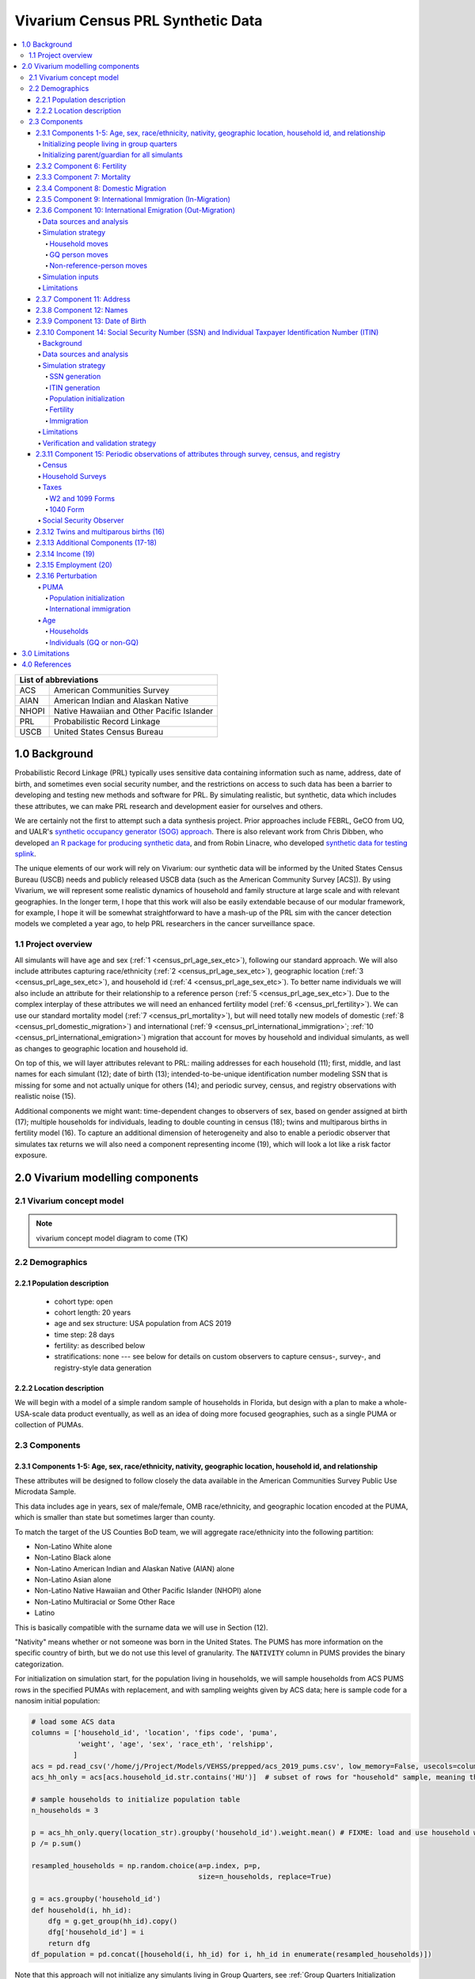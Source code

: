 .. role:: underline
    :class: underline

..
  RST needs unique labels for its reference targets (the things you make with
  ".. my_link_name:").  This document has several pre-defined reference target
  templates you should do a find and replace on when you copy this document.
  They are {YOUR_MODEL_TITLE} which you should replace with a title-case version
  of your model name, {YOUR_MODEL_UNDERSCORE} which you should replace with an
  underscore-separated all lowercase version of your model name, and
  {YOUR_MODEL_SHORT_NAME} which you should replace with an abbreviation of your
  model title.  For instance, if you were doing a model of severe acute malnutrition
  for the Children's Investment Fund Foundation based on GBD 2019, we might have

    YOUR_MODEL_TITLE = Vivarium CIFF Severe Acute Malnutrition
    YOUR_MODEL_UNDERSCORE = 2019_concept_model_vivarium_ciff_sam
    YOUR_MODEL_SHORT_NAME = ciff_sam

..
  Section title decorators for this document:

  ==============
  Document Title
  ==============

  Section Level 1 (#.0)
  +++++++++++++++++++++
  
  Section Level 2 (#.#)
  ---------------------

  Section Level 3 (#.#.#)
  ~~~~~~~~~~~~~~~~~~~~~~~

  Section Level 4
  ^^^^^^^^^^^^^^^

  Section Level 5
  '''''''''''''''

  The depth of each section level is determined by the order in which each
  decorator is encountered below. If you need an even deeper section level, just
  choose a new decorator symbol from the list here:
  https://docutils.sourceforge.io/docs/ref/rst/restructuredtext.html#sections
  And then add it to the list of decorators above.




.. _{vivarium_census_prl_synth_data}:

==================================
Vivarium Census PRL Synthetic Data
==================================

.. contents::
  :local:

+----------------------------------------------------+
| List of abbreviations                              |
+=======+============================================+
| ACS   | American Communities Survey                |
+-------+--------------------------------------------+
| AIAN  | American Indian and Alaskan Native         |
+-------+--------------------------------------------+
| NHOPI | Native Hawaiian and Other Pacific Islander |
+-------+--------------------------------------------+
| PRL   | Probabilistic Record Linkage               |
+-------+--------------------------------------------+
| USCB  | United States Census Bureau                |
+-------+--------------------------------------------+

.. _{census_prl}1.0:

1.0 Background
++++++++++++++

Probabilistic Record Linkage (PRL) typically uses sensitive data
containing information such as name, address, date of birth, and
sometimes even social security number, and the restrictions on access
to such data has been a barrier to developing and testing new methods
and software for PRL.  By simulating realistic, but synthetic, data
which includes these attributes, we can make PRL research and
development easier for ourselves and others.

We are certainly not the first to attempt such a data synthesis
project.  Prior approaches include FEBRL, GeCO from UQ, and UALR's
`synthetic occupancy generator (SOG) approach
<https://www.researchgate.net/profile/John-Talburt/publication/215991472_SOG_A_Synthetic_Occupancy_Generator_to_Support_Entity_Resolution_Instruction_and_Research/links/5546986d0cf23ff71686d81f/SOG-A-Synthetic-Occupancy-Generator-to-Support-Entity-Resolution-Instruction-and-Research.pdf?origin=publication_detail>`_.
There is also relevant work from Chris Dibben, who developed `an R
package for producing synthetic data
<https://www.synthpop.org.uk/index.html>`_, and from Robin Linacre,
who developed `synthetic data for testing splink
<http://github.com/moj-analytical-services/splink_synthetic_data>`_.

The unique elements of our work will rely on Vivarium: our synthetic
data will be informed by the United States Census Bureau (USCB) needs
and publicly released USCB data (such as the American Community
Survey [ACS]).  By using Vivarium, we will represent some realistic
dynamics of household and family structure at large scale and with
relevant geographies.  In the longer term, I hope that this work will
also be easily extendable because of our modular framework, for
example, I hope it will be somewhat straightforward to have a mash-up
of the PRL sim with the cancer detection models we completed a
year ago, to help PRL researchers in the cancer surveillance space.

.. _{census_prl}1.1:

1.1 Project overview
--------------------

All simulants will have age and sex (:ref:`1
<census_prl_age_sex_etc>`), following our standard approach.  We will
also include attributes capturing race/ethnicity (:ref:`2
<census_prl_age_sex_etc>`), geographic location (:ref:`3
<census_prl_age_sex_etc>`), and household id (:ref:`4
<census_prl_age_sex_etc>`). To better name individuals we will also
include an attribute for their relationship to a reference person
(:ref:`5 <census_prl_age_sex_etc>`). Due to the complex interplay of
these attributes we will need an enhanced fertility model (:ref:`6
<census_prl_fertility>`).  We can use our standard mortality model
(:ref:`7 <census_prl_mortality>`), but will need totally new models
of domestic (:ref:`8 <census_prl_domestic_migration>`) and international (:ref:`9 <census_prl_international_immigration>`; :ref:`10 <census_prl_international_emigration>`) migration that account for moves
by household and individual simulants, as well as changes to geographic
location and household id.

On top of this, we will layer attributes relevant to PRL: mailing
addresses for each household (11); first, middle, and last names for
each simulant (12); date of birth (13); intended-to-be-unique
identification number modeling SSN that is missing for some and not
actually unique for others (14); and periodic survey, census, and registry
observations with realistic noise (15).

Additional components we might want: time-dependent changes to
observers of sex, based on gender assigned at birth (17); multiple
households for individuals, leading to double counting in census (18);
twins and multiparous births in fertility model (16).  To capture an
additional dimension of heterogeneity and also to enable a periodic
observer that simulates tax returns we will also need a component
representing income (19), which will look a lot like a risk factor
exposure.


.. _census_prl_components:

2.0 Vivarium modelling components
+++++++++++++++++++++++++++++++++

.. _census_prl_concept_model:

2.1 Vivarium concept model 
--------------------------

.. note:: vivarium concept model diagram to come (TK)


.. _census_prl_age-sex-etc:

2.2 Demographics
----------------

.. _census_prl_pop_descr:

2.2.1 Population description
~~~~~~~~~~~~~~~~~~~~~~~~~~~~

  - cohort type: open
  - cohort length: 20 years
  - age and sex structure: USA population from ACS 2019
  - time step: 28 days
  - fertility: as described below
  - stratifications: none --- see below for details on custom observers to capture census-, survey-, and registry-style data generation


.. _census_prl_location:

2.2.2 Location description
~~~~~~~~~~~~~~~~~~~~~~~~~~

We will begin with a model of a simple random sample of households in
Florida, but design with a plan to make a whole-USA-scale data product
eventually, as well as an idea of doing more focused geographies, such
as a single PUMA or collection of PUMAs.


.. _census_prl_models:

2.3 Components
--------------
  

.. _census_prl_age_sex_etc:

2.3.1 Components 1-5: Age, sex, race/ethnicity, nativity, geographic location, household id, and relationship
~~~~~~~~~~~~~~~~~~~~~~~~~~~~~~~~~~~~~~~~~~~~~~~~~~~~~~~~~~~~~~~~~~~~~~~~~~~~~~~~~~~~~~~~~~~~~~~~~~~~~~~~~~~~~

These attributes will be designed to follow closely the data available
in the American Communities Survey Public Use Microdata Sample.

This data includes age in years, sex of male/female, OMB
race/ethnicity, and geographic location encoded at the PUMA, which is
smaller than state but sometimes larger than county.

To match the target of the US Counties BoD team, we will aggregate
race/ethnicity into the following partition:

* Non-Latino White alone
* Non-Latino Black alone
* Non-Latino American Indian and Alaskan Native (AIAN) alone
* Non-Latino Asian alone
* Non-Latino Native Hawaiian and Other Pacific Islander (NHOPI) alone
* Non-Latino Multiracial or Some Other Race
* Latino

This is basically compatible with the surname data we will use in Section (12).

"Nativity" means whether or not someone was born in the United States.
The PUMS has more information on the specific country of birth, but we do not use this level of granularity.
The :code:`NATIVITY` column in PUMS provides the binary categorization.

For initialization on simulation start, for the population living in households, we will sample households from
ACS PUMS rows in the specified PUMAs with replacement, and with
sampling weights given by ACS data; here is sample code for a nanosim
initial population:

.. sourcecode:: python

    # load some ACS data
    columns = ['household_id', 'location', 'fips code', 'puma', 
               'weight', 'age', 'sex', 'race_eth', 'relshipp',
              ]
    acs = pd.read_csv('/home/j/Project/Models/VEHSS/prepped/acs_2019_pums.csv', low_memory=False, usecols=columns)
    acs_hh_only = acs[acs.household_id.str.contains('HU')]  # subset of rows for "household" sample, meaning those _not_ in group quarters

    # sample households to initialize population table
    n_households = 3

    p = acs_hh_only.query(location_str).groupby('household_id').weight.mean() # FIXME: load and use household weights here, instead of this
    p /= p.sum()

    resampled_households = np.random.choice(a=p.index, p=p,
                                            size=n_households, replace=True)

    g = acs.groupby('household_id')
    def household(i, hh_id):
        dfg = g.get_group(hh_id).copy()
        dfg['household_id'] = i
        return dfg
    df_population = pd.concat([household(i, hh_id) for i, hh_id in enumerate(resampled_households)])

Note that this approach will not initialize any simulants living in
Group Quarters, see :ref:`Group Quarters Initialization <census_prl_gq_init>` below for details on
how we will address this.
    
In the code above, there is a location string filter which we can use
to focus our simulation on a single state or PUMA.  For our initial
model, please focus on Florida, with

.. sourcecode:: python

    location_str = 'location == "FL"'  # restrict to subset of ACS data, e.g. specific state or PUMA

Here is a small example of what the code in this section will load from ACS:

+---------+---------------+-------+------+-----------+------+-----------+-----------+-------------+
|         | household_id  | puma  | age  | relshipp  | sex  | race_eth  | location  | fips code   |
+=========+===============+=======+======+===========+======+===========+===========+=============+
| 801679  | 0             | 1110  | 5    | 25        | 1    | 2         | FL        | 12          |
+---------+---------------+-------+------+-----------+------+-----------+-----------+-------------+
| 801678  | 0             | 1110  | 39   | 20        | 2    | 2         | FL        | 12          |
+---------+---------------+-------+------+-----------+------+-----------+-----------+-------------+
| 782698  | 1             | 7301  | 67   | 20        | 2    | 1         | FL        | 12          |
+---------+---------------+-------+------+-----------+------+-----------+-----------+-------------+
| 782699  | 1             | 7301  | 82   | 36        | 1    | 1         | FL        | 12          |
+---------+---------------+-------+------+-----------+------+-----------+-----------+-------------+
| 801484  | 2             | 12703 | 82   | 20        | 1    | 1         | FL        | 12          |
+---------+---------------+-------+------+-----------+------+-----------+-----------+-------------+

The relationship field will be relevant to Last Name generation, and
for easy reference, here are the meanings of the relationship codes
from ACS:

+-------+--------------------------------------------------+
| Code  | Meaning                                          |
+=======+==================================================+
| 20    | Reference person                                 |
+-------+--------------------------------------------------+
| 21    | Opposite-sex husband/wife/spouse                 |
+-------+--------------------------------------------------+
| 22    | Opposite-sex unmarried partner                   |
+-------+--------------------------------------------------+
| 23    | Same-sex husband/wife/spouse                     |
+-------+--------------------------------------------------+
| 24    | Same-sex unmarried partner                       |
+-------+--------------------------------------------------+
| 25    | Biological son or daughter                       |
+-------+--------------------------------------------------+
| 26    | Adopted son or daughter                          |
+-------+--------------------------------------------------+
| 27    | Stepson or stepdaughter                          |
+-------+--------------------------------------------------+
| 28    | Brother or sister                                |
+-------+--------------------------------------------------+
| 29    | Father or mother                                 |
+-------+--------------------------------------------------+
| 30    | Grandchild                                       |
+-------+--------------------------------------------------+
| 31    | Parent-in-law                                    |
+-------+--------------------------------------------------+
| 32    | Son-in-law or daughter-in-law                    |
+-------+--------------------------------------------------+
| 33    | Other relative                                   |
+-------+--------------------------------------------------+
| 34    | Roommate or housemate                            |
+-------+--------------------------------------------------+
| 35    | Foster child                                     |
+-------+--------------------------------------------------+
| 36    | Other nonrelative                                |
+-------+--------------------------------------------------+
| 37    | Institutionalized group quarters population      |
+-------+--------------------------------------------------+
| 38    | Noninstitutionalized group quarters population   |
+-------+--------------------------------------------------+

We need to choose how many people living in households to initialize (M)
out of our total simulated population (N).
Ideally, M would be
sampled from a Binomial distribution, with a probability p_HH of each
simulant being in a household (not GQ), and p_HH would itself be sampled from a Beta
distribution based on the weighted fraction of the population not in GQ
for this geography, with a concentration parameter appropriate to the
sample size from which the weighted fraction was calculated.  But for
now, to keep things simple, we will use M = 0.97*N.

It's not straightforward to sample exactly M people while preserving household structure. Instead, we approximate
M by sampling households until we have exceeded M, and then remove
the last household. The largest household size in ACS is 17, so the number
of simulants initialized in households will underestimate M by 1-16.

We perturb the PUMA and age attributes of the sampled households, as described in the
:ref:`perturbation section below <census_prl_perturbation>`.

.. _census_prl_gq_init:
    
Initializing people living in group quarters
^^^^^^^^^^^^^^^^^^^^^^^^^^^^^^^^^^^^^^^^^^^^

To initialize approximately N simulants total, including simulants
residing in group quarters when initializing our simulation, we will
first initialize approximately M individuals into households as described above.
Then, we initialize individuals in group quarters until the total population N
is reached.

To generate individuals living in group quarters, we will
use a weighted sample of people in group quarters from the appropriate
geography from ACS (sampled with replacement, analogously to
household).  This will provide each simulant residing in GQ with an
age, sex, race/ethnicity, and geographic location matching the joint
distribution from ACS.  It does not identify *which* group quarters
the individual resides in, however, and only provides information on
whether it is Institutional or Non-institutional GQ (in the TYPE
variable: 2 = Institutional; 3 = Non-institutional).

We perturb the PUMA and age attributes of the sampled GQ people, as described in the
:ref:`perturbation section below <census_prl_perturbation>`.

The final step for initializing GQ simulants is to give each
a (somewhat inappropriately named) household_id.  Eventually we shall
accomplish this so that the distribution of GQ sizes match what is
found in census, but as a simple stand-in for now we will include 6
special "household_id" values for the six broad types of GQs that we
wish to represent, and assign simulants to one of the categories
consistent with their GQ TYPE uniformly at random.  The GQ subtypes of
non-institutional are college, military, other non-institutional; and
subtypes of institutional are carceral, nursing homes, and other
institutional.

**Verification and validation strategy**: to verify this approach, we
can use an interactive simulation in a Jupyter Notebook to check that
the marginal distribution for each attribute looks as expected: age, sex,
race/ethnicity, household size, and relationship to reference person.
The group quarters population should be approximately 3% of the total.
I will also verify that the household
relationships are logical --- every household should have a reference
person, and at most one spouse/partner.

.. _census_prl_parents_init:

Initializing parent/guardian for all simulants
^^^^^^^^^^^^^^^^^^^^^^^^^^^^^^^^^^^^^^^^^^^^^^

We want to initialize all simulants who could be claimed as a 
dependent on tax forms to have a guardian. This will 
improve tracking for names, and dependent status on tax forms. 

This person will be listed as ["Guardian"]. By design, most will be 
parents, but some may be a grandparent or other relative. 

There are two groups that need to have parents/guardians initialized 
and we will address those separately: children under the age of 18, and 
those who are below 24 and in GQ for college (defined above). 

Note: "N/A" for the purposes of this simulation means that a parent/
guardian cannot be identified. For tax purposes, no one will claim 
this person as a dependent. 

**For simulant under 18 and NOT living in GQ:**

- Child is a biological, adopted, foster or step child to reference person 
    * Assign reference person 
- Child is any other relative to reference person (NOT roommate/housemate or other nonrelative)
    * Assign a relative of the reference person (anyone who is NOT a roommate/housemate or other nonrelative in the same house) who is between 20 and 45 years older than the child. If there are multiple, assign at random. 
    * If there is not a relative of the appropriate age available, assign the reference person 
- Child is non-relative (roommate or other nonrelative) to reference person 
    * Assign another non-relative of the reference person (roommate/housemate or other nonrelative in the same house) who is between 20 and 45 years older than the child. If there are multiple, assign at random. 
    * If there is not a non-relative of the appropriate age available, assign to a non-relative of any age (select at random if multiple) 
    * If there are not any other non-relatives in the house, make "N/A"
- Child is the reference person 
    * Assign a parent, if available 
    * Otherwise, assign another relative (anyone who is NOT a roommate/housemate or other nonrelative in the same house) who is between 20 and 45 years older than the child. If there are multiple, assign at random.
    * If there are no other relatives in the house, make "N/A"

Once the parent/guardian is assigned, if there is a spouse or unmarried partner 
for that simulant (reference person and spouse/unmarried partner ONLY), then 
include both as parents/guardians. Otherwise only include the one as a parent/guardian. 

(note to software engineers: if any of these rules turn out to be surprisingly hard to implement, please be in touch with research --- we have some flexibility in just how we do this!)

**For a simulant who is below 24 and in GQ at college:**

Simulant will be randomly assigned to a parent/guardian based on the below rules: 

- 78.5% will be assigned to a parent/guardian within their state. The remainder will be assigned out of state source1_. For early versions with only one state, the out of state parent/guardians can be ignored. 
- Match to a person 20 to 45 years older than the child 
- If child is not "Multiracial or Some Other Race", match parent's race. If child is "Multiracial or Some Other Race", then assign to a parent of any race
- Assign to reference people source2_ 
    * 23% female reference people without a listed spouse 
    * 5% male reference people without a listed spouse 
    * Remainder to people with spouses, include both parents 


.. _source1: https://www.statista.com/statistics/236069/share-of-us-students-who-enrolled-in-a-college-in-their-own-state/ 

.. _source2: https://nces.ed.gov/programs/coe/indicator/cce/family-characteristics 


**Limitations**

#. The foster care system is complex. We have the foster kid assigned within the house they are currently living. If we model the foster care system in more detail, we might improve this at some point. 
#. We have "parents" fall between 20-45 older than the child. This is an oversimplification. Some parents (especially men) fall outside of this range. Also some age gaps are more common than others. 
#. The only people who are seen as "in college" are in GQ in college. Plenty of people attend college from home, but we do not track education so are not accounting for this. 
#. We assign GQ college folks to "parents" instead of "parents/guardians". Some are likely supported by a grandparent or other person outside of our qualifications, but this is not included. 

.. _census_prl_fertility:

2.3.2 Component 6: Fertility
~~~~~~~~~~~~~~~~~~~~~~~~~~~~

This component will follow the basic approach of the age-specific
fertility model that we have had for a long time, but never used
seriously. But because of the data and the application, we will also
propagate information from the household.  Each simulant will have a
probability of adding a newborn simulant at each time step, derived
from the age-specific fertility rate for USA.

The race/ethnicity of the simulants added by the fertility model will
be derived from the race/ethnicity of parent; the household id,
geography attribute, street address, and surname will also be derived
from the parent.  (This approach identifies only one parent, and that
might be sufficient for now, although as I learn more about the
specific challenges of Census PRL, I will find out if we need to
revisit this and keep track of dad as well as moms).

The nativity of children born in the sim is set according to where their
parent is currently living; if their parent lives in the US they were born
in the US, otherwise they were born outside the US.

Code for pulling GBD ASFR appears in `recent Maternal IV Iron model
<https://github.com/ihmeuw/vivarium_gates_iv_iron/blob/67bbb175ee42dce4536092d2623ee4d83b15b080/src/vivarium_gates_iv_iron/data/loader.py#L166>`_.

SSN or ITIN -- see the section for the SSN or ITIN component.

Multiparity --- make twins with probability 4%.  See Section (16) for
additional details.

Relationship -- the sim knows a parent-child dyad when the new
simulant is initialized, and to come up with a consistent value for
the "reference person" relationship field, we use the following
mapping:

+--------------------------------------------------+----------------------------------------+
| Parent relationship to reference person          | Child relationship to reference person |
+==================================================+========================================+
| Reference Person                                 | Biological child                       |
+--------------------------------------------------+----------------------------------------+
| Opposite-sex husband/wife/spouse                 | Biological child                       |
+--------------------------------------------------+----------------------------------------+
| Opposite-sex unmarried partner                   | Biological child                       |
+--------------------------------------------------+----------------------------------------+
| Same-sex husband/wife/spouse                     | Biological child                       |
+--------------------------------------------------+----------------------------------------+
| Same-sex unmarried partner                       | Biological child                       |
+--------------------------------------------------+----------------------------------------+
| Biological son or daughter                       | Grandchild                             |
+--------------------------------------------------+----------------------------------------+
| Adopted son or daughter                          | Grandchild                             |
+--------------------------------------------------+----------------------------------------+
| Stepson or stepdaughter                          | Grandchild                             |
+--------------------------------------------------+----------------------------------------+
| Brother or sister                                | Other relative                         |
+--------------------------------------------------+----------------------------------------+
| Father or mother                                 | Brother or sister                      |
+--------------------------------------------------+----------------------------------------+
| Grandchild                                       | Other relative                         |
+--------------------------------------------------+----------------------------------------+
| Parent-in-law                                    | Other relative                         |
+--------------------------------------------------+----------------------------------------+
| Son-in-law or daughter-in-law                    | Grandchild                             |
+--------------------------------------------------+----------------------------------------+
| Other relative                                   | Other relative                         |
+--------------------------------------------------+----------------------------------------+
| Roommate or housemate                            | Other nonrelative                      |
+--------------------------------------------------+----------------------------------------+
| Foster child                                     | Grandchild                             |
+--------------------------------------------------+----------------------------------------+
| Other nonrelative                                | Other nonrelative                      |
+--------------------------------------------------+----------------------------------------+
| Institutionalized group quarters population      | Institutionalized GQ population        |
+--------------------------------------------------+----------------------------------------+
| Noninstitutionalized group quarters population   | Noninstitutionalized GQ population     |
+--------------------------------------------------+----------------------------------------+

After initializing a newborn during the sim, we make sure the parent doesn't have
another child for at least 9 months.
Note that when we initialize a household at the start of the sim that includes a
reference person who likely recently gave birth (e.g. an age 32 female
reference person and an age 0 biological child) we currently don't
mark the reference person as having had a child, and so they are
eligible to give birth again the next month. We could make this more
complicated in the future.

**Verification and validation strategy**: to verify this approach, we
can use an interactive simulation in a Jupyter Notebook to check that
new simulants are being added at the expected rate, and with
attributes that match the parent.

.. _census_prl_mortality:

2.3.3 Component 7: Mortality
~~~~~~~~~~~~~~~~~~~~~~~~~~~~

This component will use the standard approach from our Vivarium Public
Health sims, and take data from the age-/sex-specific forecast of
all-cause mortality for USA as produced by the FBD team.

In the future, we may wish to switch to something derived from the
work of the US County BoD team, which is preparing race/ethnicity
specific estimates of all-cause mortality at the county level.

https://vivarium-research.readthedocs.io/en/latest/model_design/cause.html#all-cause-mortality

GBD has state-level all-cause mortality, does FBD forecast at the US
state level yet? Not necessary right now, but good to know for the
future.

When a simulant who is the reference person in a non-GQ household dies,
the oldest remaining simulant in their household is assigned to be the reference person.
All other simulants in the household are assigned a new relationship with these steps:

#. If the new reference person is this simulant's tracked parent (i.e. :code:`parent_ids`),
   the simulant is assigned 'Biological child.'
#. Otherwise, the simulant is assigned the value in the :code:`relationship_to_new_reference_person`
   column in the CSV data file below, from the row where the
   :code:`relationship_to_old_reference_person` column matches this simulant's current relationship
   attribute and the :code:`new_reference_person_relationship_to_old_reference_person` column
   matches the previous relationship attribute of the new reference person.
#. If there is no such row in the file (which would only happen with very strange combinations,
   e.g. a person having two spouses), the simulant is assigned 'Other nonrelative.'

:download:`reference_person_update_relationship_mapping.csv`

Assumptions/limitations in the creation of this file:

* There is not always sufficient information to uniquely determine a new relationship. We err
  toward the most likely scenario.
* We assume that any children of people with current partners or spouses are also children of
  the partner or spouse, unless told otherwise.
* For some combinations, we rely on the parent tracking in step 1, and assume that
  after step 1 has been applied, simulants will primarily not have children relationships
  in situations where other relationships are possible.
* We use Census' definition that a relative
  "is someone related... by birth, marriage, or adoption" [Census_ACS_Instructions]_ and that this is a transitive property
  (the relative of my relative is my relative).
  Data quality note: these instructions are only available on the ACS website and as tooltips for
  those taking ACS online, so different ACS respondents may have substantially different interpretations
  of the relationship categories.

More notes on the assumptions and specifically where they were used are included in the CSV.

**Verification and validation strategy**: to verify this approach, we
can use an interactive simulation in a Jupyter Notebook to check that
simulants are dying at the expected rates.

.. _census_prl_domestic_migration:

2.3.4 Component 8: Domestic Migration
~~~~~~~~~~~~~~~~~~~~~~~~~~~~~~~~~~~~~

A construct that will help think through the domestic migration component is
"directed tripartite graph" showing arcs from simulants (part A) to
households (part B) as well as arcs from households to housing units
(part C).

This construct allows us to distinguish between and easily represent
household migration and individual migration where the whole household
does not move.

In our simplest version, we will have a rate for changing an arc from
a simulant in A to a different household in B, and an independent rate
for changing an arc from a household in B to a new housing unit in C.

I could imagine making these rates quite complex someday, to take into
account the age, sex, race/ethnicity, household structure, and even
past migration history.  At this point, it is clear that age is
necessary to get the college dormitory migration right, so we might as
well include sex and race/ethnicity stratification in the rates as
well.

A complex type of movement that we need to capture is moving into and
out of Group Quarters; it is useful to think of six broad types of GQ
for PRL purposes grouped into two categories: non-institutional
(college, military, other non-institutional); and institutional
(carceral, nursing homes, and other institutional).  College is likely
to be the tough one in Census applications (Census will have SSN for
most military and incarcerated, Medicare for most nursing home, but
people living in dorms, especially who don't file their own tax
returns might not have a protected identification key [PIK].)

To capture this, on the research side I will develop a domestic migration rate
file, with stratification columns for age group, sex, and
race/ethnicity and data columns for the household move rate in moves
per person year and individual move rate (also in moves per person
year).  On the research side, I will also develop a migrates-to
probability file, with the probability that an individual moves a
different household or to each type GQ, also stratified by age, sex,
and race/ethnicity.
Rates of domestic migration are only applied to simulants who currently live
in the US.

To keep things simple, we will for now not have the
reference person ever move in a non-household migration, and when a
non-reference person moves to another household, we will update their
relationship to the reference person to be 36 - Other non-relative
(for simplicity, for now).
This will prevent toddlers from moving out of their parents houses. It
will still have a mother moving out of a house and leaving an
infant. We could add functionality such that children move with their
mothers from birth up to some fixed age (or something similar), but
for now we will have this limitation that our migration model does not
take family structure into account.

These notes on ACS data sources on migration could be useful for the
more complex rates in the future.  Based on age, sex, race/ethnicity,
and geography, we can calculate the probability of moving from ACS, as
the weighted average of MIGPUM.isnull(); could also determine if they
moved within the PUMAs represented in the sim or from outside those
PUMAs.
For now, we only model migration within the sim catchment area (this component)
and to/from other countries (next two components).
When the simulation only includes part of the US, there is no domestic
migration into or out of this region.

Note that each housing unit in C should be associated with a unique
mailing address, as described in Section (8).

We might also want to think about the change
in relationship type when people move, and also change surnames
sometimes.

We might also put a "demographic" model on the housing units in (C);
according to `ACS: America's Data At Risk
(p. 21) <https://censusproject.files.wordpress.com/2022/03/census_white-paper_final_march_2022.pdf>`_,
"Between 2000 and 2019, the number of housing units increased by 23.8
million or almost 21%."

But to summarize, for our initial implementation, here are the
simplifying assumptions that we have included:

#. each household will have one address

#. when a household moves, we will create a new address for them. no
   one will move back into that old address.

#. each time an individual moves, they move into an existing household
   / household id. this household is chosen at random out of all
   households excluding their current one

#. each time an individual moves into an existing household, they gain
   the relationship to head of household "Other nonrelative"

#. the head of household cannot move to a new household

#. Group Quarters address and zip code do not change

**Verification and validation strategy**: to verify this approach, we
can use an interactive simulation in a Jupyter Notebook to check that
simulants are moving at the expected rates.

.. _census_prl_international_immigration:

2.3.5 Component 9: International Immigration (In-Migration)
~~~~~~~~~~~~~~~~~~~~~~~~~~~~~~~~~~~~~~~~~~~~~~~~~~~~~~~~~~~

New simulants are added by migration into the US from other countries.
We simulate three kinds of immigration: household moves, GQ person moves,
and non-reference-person moves.

#. A **household move** is when an entire household (which may be a single-person residential household) enters from outside the country as a unit,
   preserving relationships within the unit.
#. A **GQ person move** is when a GQ person enters from outside the country and joins an existing GQ type.
   These moves have no relationship structure, because GQ people do not have tracked relationships in PUMS or our simulation.
#. A **non-reference-person move** is when a non-GQ person enters from outside the country and joins an existing non-GQ household.
   Non-reference-person moves are independent, single-person events that do not preserve relationship structure.

The number of simulants who move to the US each year in each move type is informed by the ACS' "residence one year ago" question.
A value of 2 for variable :code:`MIG` indicates that a respondent lived outside the US one year ago,
while any other value indicates that they lived within the US.
We refer to respondents who were not living in the United States one year ago as "recent immigrants."
Our assumption is that the number and characteristics of recent immigrants per year
in the 2016-2020 ACS PUMS will be replicated in each future year.

.. note::

    All ACS PUMS data used in this component should be subset to the simulation's catchment area, e.g. Florida.

We also assume that the proportions of recent immigrants by move type will remain constant.
Though in reality not all moves into the US follow one of these patterns, we assume that any new immigrant in a household
where the reference person is also a new immigrant was part of a household move, while any new immigrant in a household where the
reference person is not a new immigrant moved to the US in a non-reference-person move.
We assume that new immigrants living in GQ immigrated directly into GQ and not into a household first, and vice versa.

Specifically, the yearly rate at which simulants are added to the population by each move type is given by
the (weighted) proportion of ACS PUMS persons in the simulation catchment area that are recent immigrants consistent with that move type.
Since immigration is likely unaffected by US population change over time, the number of immigrants for a move type
is the rate multiplied by the simulation's **initial/configured** population size, not current population size.
At each time step:

#. ACS PUMS households with reference people who are recent immigrants,
   after removing any household members who are not recent immigrants,
   are sampled using household weights.
   This sampling continues with replacement until the desired number of simulants added in household moves is reached.
#. ACS PUMS GQ people who are recent immigrants are sampled using person weights with replacement until the desired number
   of simulants added in GQ person moves is reached.
#. ACS PUMS recent immigrants living in non-GQ households where the reference person is not a recent immigrant are sampled using person weights.
   This sampling continues with replacement until the desired number of simulants added in non-reference-person moves is reached.

We perturb the PUMA and age attributes of the sampled household (in the case of a household move)
or person (in the case of a GQ person or non-reference-person move), as described in the
:ref:`perturbation section below <census_prl_perturbation>`.

Added residential households are assigned a new household ID and a new address, as is done at population initialization.
Added GQ people (who all enter in "household" moves) should be assigned a household ID for a randomly-selected GQ type matching
their institutional/non-institutional status, as well as the corresponding shared address, as is done at population initialization.

Simulants added by a non-reference-person move join a randomly-selected existing non-GQ household matching their PUMA.
If there is no such household in the simulation, their PUMA is perturbed using the PUMA replacement process described in the
:ref:`perturbation section <census_prl_perturbation>`, but ensuring that their new PUMA has existing non-GQ households.
Then, they are matched in the new PUMA.
The simulants' relationship attribute is unchanged from sampling, except that "Father or mother" becomes "Other relative" and
all spouse/partner relationships (same-sex or opposite-sex, married or unmarried) become "Other nonrelative."
These changes are necessary to avoid impossible situations (more than two parents, more than one spouse/partner).

.. todo::

    In the future, we may want to make some households more likely than others to receive non-reference-person immigrants.
    Also, the current approach to relationships may create some implausible situations, e.g. grandchildren of 20-year-olds.

All attributes of newly added households and simulants that are not sampled from the ACS PUMS (e.g. addresses, names) are set
using the same method as population initialization for those attributes.

All added simulants should receive a unique simulant ID for PRL tracking, even if they are sampled from the same ACS person.
All added simulants should have a unique seed for common random numbers.
This could be done by assigning unique (or practically unique, with very low probability of collision) precise ages or date-times of entry.

.. _census_prl_international_emigration:

2.3.6 Component 10: International Emigration (Out-Migration)
~~~~~~~~~~~~~~~~~~~~~~~~~~~~~~~~~~~~~~~~~~~~~~~~~~~~~~~~~~~~

Simulants may leave the US to live in other countries.
As with immigration, there are three types of emigration events that can occur:

#. Household moves, when an entire household moves out of the US as a unit.
#. GQ person moves, when a GQ person moves out of the US individually.
#. Non-reference-person moves, when a single non-GQ person leaves their household to move out of the US.

Data sources and analysis
^^^^^^^^^^^^^^^^^^^^^^^^^

We use the Net International Migration (NIM) estimates from the Census
Bureau's Population and Housing Unit Estimates (PopEst) program to determine the
number of emigrants per year. [Census_PopEst]_
Specifically, we use the 2018-2019 annual estimates, in the assumption that this
(pre-COVID) year's emigration can be applied to each future year in the simulation.

We subtract out immigration, which we estimate from the ACS PUMS'
migration question as described in the previous section, to isolate emigration.
Specifically, these three quantities are related by the equation
:math:`\text{NIM} = \text{immigration} - \text{emigration}`.

The NIM estimates are made by the PopEst team by combining information
about immigration from ACS with information about emigration from demographic analysis
(for those born outside the US) and analysis of foreign censuses (for those born in
the US). [Census_PopEst_Methodology]_
Without access to the source data, we cannot replicate these methods, which is why we
use the published NIM values instead of directly estimating emigration.

The NIM values are not published fully stratified.
Out of the available stratifications, we chose to use the values stratified
by (broad categories of) race/ethnicity, because these are most likely to have
PRL implications.

Inspired by the methodology of the PopEst team at the Census Bureau,
we further stratify emigration by assuming that **emigrants** have the same
characteristics as **immigrants**.
There are clear reasons why this assumption would not be correct
(e.g. the fact that the US is one of the wealthiest countries in the world means
it is unlikely to have symmetric characteristics of incoming and outgoing migration)
but it does likely capture some of the ways in which people with different characteristics
have different propensities for international migration, regardless of origin/destination.

First, we distribute emigration by move type, replicating the distribution of
move type in each broad race/ethnicity group (non-Hispanic White alone, Hispanic, all other)
found in ACS PUMS recent immigrants.

Then, we distribute emigration within each race/ethnicity and move type by further demographics,
according to the distributions of these demographics in a resample of the corresponding ACS immigrant population,
with perturbation as described in the :ref:`perturbation section below <census_prl_perturbation>`.
Note that in the case of household moves, these are the demographics **of the immigrant's household's reference person**,
while for the other two types they are demographics of the immigrant themselves.

Finally, we calculate the rates of people emigrating per year of person-time "at risk":

* The "at risk" population for household moves is people living in non-GQ households.
* The "at risk" population for GQ person moves is people living in GQ.
* The "at risk" population for non-reference-person moves is people living in non-GQ households who
  are not the reference person in their household.

In order to mitigate the sampling noise in ACS PUMS stratified by all of these demographic characteristics,
we calculate the denominator for the rate from a resample of the "at risk" population, with perturbation.

Simulation strategy
^^^^^^^^^^^^^^^^^^^

Emigration events are modeled as happening to an at-risk population at a certain rate.
They are constant across time in the simulation.

Households and individuals selected to have emigration events should remain in the simulation, but their
location attributes (US state, PUMA, and address) should be set to placeholder values that signify they are
no longer in the US.
Emigrating simulants should also terminate employment -- their employer ID and income are set
to those used for unemployment.
In the future, we may want some of these simulants to continue employment in the US or
re-enter through the immigration component, but for now
they will remain unemployed and outside the US permanently.
All other simulant attributes should be unchanged by the emigration event.

.. note::

  Because simulants outside the US remain in the population table, it is important for all components
  to carefully define whether or not they act on these simulants.
  For example, the at-risk population for emigration in each type of move defined below is specified
  to be **in the US**.
  Certain observers will only observe simulants in the US, for example Census observers and household surveys.

Household moves
'''''''''''''''

The at-risk population for household moves is all simulants living in non-GQ households in the US.
This at-risk population should be stratified by age group, sex, race/ethnicity, and nativity (born in or outside the US)
**of the simulant's household's reference person**, as well as US state.
On each time step, within each stratum, the corresponding household move emigration rate **per year of person-time** should be applied to determine
a number of **simulants** to emigrate as part of household moves.
Then, households within the stratum should be sampled at random for emigration until **at least** the desired number of simulants is reached.
This means that in practice we will generally overshoot the desired number by a few, but this should have
minimal effect.

GQ person moves
'''''''''''''''

The at-risk population for GQ person moves is all simulants living in GQ in the US.
This at-risk population should be stratified by age group, sex, race/ethnicity, nativity (born in or outside the US),
and US state.
On each time step, within each stratum, the corresponding GQ person move emigration rate **per year of person-time**
should be applied to sample simulants to emigrate. 

Non-reference-person moves
''''''''''''''''''''''''''

The at-risk population for non-reference-person moves is all simulants living in non-GQ households in the US, except for those who are a household reference person.
This at-risk population should be stratified by age group, sex, race/ethnicity, nativity (born in or outside the US),
and US state.
On each time step, within each stratum, the corresponding non-reference-person move emigration rate **per year of person-time**
should be applied to sample simulants to emigrate.
The simulant is removed from the household (they may be given a blank or placeholder household ID) and the
rest of the household is unaffected by this event.

Simulation inputs
^^^^^^^^^^^^^^^^^

:download:`Household emigration rates <household_emigration_rates.csv>`

:download:`GQ person emigration rates <group_quarters_person_emigration_rates.csv>`

:download:`Non-reference-person emigration rates <non_reference_person_emigration_rates.csv>`

Limitations
^^^^^^^^^^^

#. We assume that emigration is either whole-household or totally independent at the individual level.
   In reality, it is likely that subfamilies emigrate together more frequently than would be expected under this assumption.
#. We assume that relationship does not affect emigration rates.
   In reality, people with certain relationships (e.g. boarder) likely emigrate more than others (e.g. spouse),
   even after accounting for demographics.
#. We use a single GQ person emigration rate, even though emigration likely varies by GQ type.

2.3.7 Component 11: Address
~~~~~~~~~~~~~~~~~~~~~~~~~~~

Each household id should be associated with a residential address, and
(in a future, more complicated model) when people move, they should
often move into previously vacated households, so that there are
distinct households which have had the same residential address at
different times.  We hypothesize that this will present a relevant
challenge for PRL methods in practice.

It is not clear how important it is to have housing unit address
correspond to geography, and I am trying to gauge how much effort to
put into having geographically realistic addresses.  This is also a
sensitive area for privacy and personal information --- even if the
data is synthetic, it might refer to a real location.  The risks of
this are unclear.

A generator that can generate street address and zip code is the
Python package faker: https://github.com/joke2k/faker

.. sourcecode:: python

    # addresses stay with households, can start with faker python library
    import faker
    fake = faker.Faker()

    def my_fake_address():
        orig_address = fake.unique.address()
        address = orig_address.split('\n')[0]
        return address

    address_dict = {hh_id: my_fake_address() for hh_id in df_population.household_id.unique()}

    zip_dict = {hh_id: provider.postcode_in_state('FL') for hh_id in df_population.household_id.unique()}

    df_population['address'] = df_population.household_id.map(address_dict)
    df_population['zip'] = df_population.household_id.map(zip_dict)

Some additional libraries that function similarly to ``faker`` are https://github.com/ropensci/charlatan
and https://github.com/paulhendricks/generator

It would be cool to have geographically plausible addresses, for
example by reversing the process of libpostal, based on the PUMA
geocoords. (it turns out that libpostal is an address parser, and does
not map the parsed value to a lat/lon coordinate; an updated attempt
has packaged libpostal training data conveniently:
https://github.com/GRAAL-Research/deepparse-address-data)

It would be responsible to avoid putting real addresses in the
synthetic database, perhaps by checking the synthetic data against
libpostal and rejecting the generated addresses that seem real.
Census Bureau might appreciate this and might even be able to provide
USPS data on what real addresses are and we can avoid them (although
there is an obscure potential privacy issue with that, too!).  We
could potentially use business addresses as residential addresses as a
backup plan.

A relevant disparity in linkage accuracy might arise from the
challenging nature of linking rural addresses; there is some
information in `this report
<https://www.census.gov/content/dam/Census/library/publications/2012/dec/2010_cpex_247.pdf>`_
which shows (p. 31) how people in rural counties are hard to match
(presumably due mostly to address issues).  According to `this page
from 2010 Decennial Census
<https://www.census.gov/newsroom/blogs/director/2010/02/the-four-principal-ways-we-conduct-the-census.html>`_
there is 9% of the US population where the mail is not delivered to
the residence uniformly.  For these households, we might want to
capture different addresses in the decennial census simulated output
and the tax return simulated output.  We can (in a future, more
complicated model) represent this by maintaining a *mailing address*
for each household that is sometimes different from residential
address for the household's housing unit.  A simple distinction would
be to make the mailing address a P.O. Box for 9% of the households,
although it would be great to have this vary with location, age, sex,
race/ethnicity, and income.  When households move, this would always
result in a new residential address (because of the new housing unit),
but sometimes not make a change to the PO Box (especially if the move
was not far, e.g. within the same PUMA).  For our minimal model, we
will not include this, however, and I will try to get more info about
how important this challenge to matching is in Census Bureau
applications.  I believe that I will learn it is important, however,
because decennial census will know a residential address but IRS and
Medicare will know a mailing address, which will making linking hard
for the population without mail delivery to residence.


**Verification and validation strategy**: to verify this approach, we
can manually inspect a sample of 10-100 addresses; features to
examine: does everyone in a household have the same address?  does the
zip code match the state?  does the street conform to typical
expectations?

2.3.8 Component 12: Names
~~~~~~~~~~~~~~~~~~~~~~~~~

**Last names**

Last names in USA by race
https://www2.census.gov/topics/genealogy/2010surnames/surnames.pdf
https://www.census.gov/topics/population/genealogy/data/2010_surnames.html

Note: RAND used something like this for their BISG project
https://www.rand.org/pubs/external_publications/EP20090611.html
https://www.rand.org/health-care/tools-methods/bisg.html

.. sourcecode:: python

    # last name can be race/ethnicity specific
    df_census_names = pd.read_csv('/home/j/Project/simulation_science/prl/data/Names_2010Census.csv', na_values=['(S)'])

    # fill missing values with equal amounts of what is left
    n_missing = df_census_names.filter(like='pct').isnull().sum(axis=1)
    pct_total = df_census_names.filter(like='pct').sum(axis=1)

    pct_fill = (100 - pct_total) / n_missing
    for col in df_census_names.filter(like='pct').columns:
        df_census_names[col] = df_census_names[col].fillna(pct_fill)

    def random_last_name(race_eth):
        p = df_census_names['count'].copy()

        if race_eth == 1:
            p *= .01 * df_census_names.pctwhite
        elif race_eth == 2:
            p *= .01 * df_census_names.pctblack
        elif race_eth == 3:
            p *= .01 * df_census_names.pcthispanic
        else:
            p *= .01 * (100 - (df_census_names.pctwhite + df_census_names.pctblack + df_census_names.pcthispanic))

        # make zero probabilities go away
        s_name_pr = pd.Series(np.array(p), index=df_census_names.name)
        s_name_pr = s_name_pr[s_name_pr > 0]
        s_name_pr /= s_name_pr.sum()
        return np.random.choice(s_name_pr.index, p=s_name_pr).capitalize()

    # should everyone in a household have the same last name?  seems overly normative, but what is smarter?
    for hh_id, dfg in df_population.groupby(['household_id']):
        last_name = random_last_name(dfg.race_eth.value_counts().iloc[0])  # HACK: use most common race/eth in household
        df_population.loc[dfg.index, 'last_name'] = last_name
        # TODO: for rows with relshipp value of 22, 24, 31, 32, 34, 35, 36, give different last name

Last names sometimes also include spaces or hyphens, and I have come
up with race/ethnicity specific space and hyphen probabilities from an
analysis of voter registration data (from publicly available data from
North Carolina, filename VR_Snapshot_20220101.txt; see
2022_06_02b_prl_code_for_probs_of_spaces_and_hyphens_in_last_and_first_names.ipynb
for computation details.)

For now, assign all simulants within the same household who are 
relatives of the reference person the same last name. 
This excludes "roommate/housemate" and "other nonrelative" to the 
reference person. This is an oversimplification as some relatives might have 
different last names, but works for the initial model. 

This will not be applied to anyone in a group quarter. 
	
**First and middle names**

First names from babies:
https://www.ssa.gov/oact/babynames/limits.html ; this page links to a
data file of State-specific birth certificate frequencies for first
names https://www.ssa.gov/oact/babynames/state/namesbystate.zip

How to get realistic race/ethnicity for first and middle names?  And
is that important? We could use ecological approach to back out
race/ethnicity from state-to-state variation in first names.  To test,
we would take (for example) a traditionally Black first name and see
if the state-to-state rate is correlated with the percent of Black
babies --- can use state random effects to include data from multiple
years to be increase predictive validity.

Use middle names from same distribution as first names (?). It would
be nice to get some of the national/ethnic challenges right, like
people from South America with many names getting their middle names
used as different last names.

We might want to eventually include nicknames and suffixes like Jr. and III.

.. sourcecode:: python

    # first and middle names
    # strategy: calculate year of birth based on age, use it with sex and state to find a representative name
    df_ssn_names = pd.read_csv('/home/j/Project/simulation_science/prl/data/ssn_names/FL.TXT',
                               names=['state', 'sex', 'yob', 'name', 'freq'])
    df_ssn_names['age'] = 2020 - df_ssn_names.yob
    df_ssn_names['sex'] = df_ssn_names.sex.map({'M':1, 'F':2})
    g_ssn_names = df_ssn_names.groupby(['age', 'sex'])
    def random_names(age, sex, size):
        t = g_ssn_names.get_group((age, sex))
        p = t.freq / t.freq.sum()
        return np.random.choice(t.name, size=size, replace=True, p=p)
    for (age,sex), df_age in df_population.groupby(['age', 'sex']):
        df_population.loc[df_age.index, 'first_name'] = random_names(age, sex, len(df_age))
        df_population.loc[df_age.index, 'middle_name'] = random_names(age, sex, len(df_age))

Note that if someone is born after 2020, their first name is sampled
from first names in 2020, while for individuals born earlier their
name is sampled from first names of birth year.
	
It could be valuable to include correlation between first and last
names.  There will be a little from the strategy described above, but
we could develop a strategy to more explicitly model it.  One approach
is outlined here, but we will not use it in our minimal model.  With a
large corpus of full names, (1) derive an empirical correlation matrix
of soundex of first name and soundex of last name; and then use the
sources described above to create conditional samplers for first name
and last name based on soundex.  Perhaps measure of success is to look
at entropy of character n-gram distribution.

To simulate naming after a parent or family member, we would like ~5% of 
children to have the same name as a relative. This can be separated into two 
groups: 

**People born in the simulation**

For 5% of simulants, they will be assigned a name based on these steps: 

#. Female simulants will have the same first name as their mother (who is known) 
#. Male simulants, if their mother is the reference person and has an opposite-sex spouse, they will receive that spouse's first name 
#. Otherwise, if the mother is the reference person or is related to the reference person, the new simulant will be assigned the first name of a randomly selected male in the household who is related to the reference person, if one exists 
#. If none of these are available, assign a random name 

**People initialized in the simulation**

For 5% of simulants, they will be assigned a name based on these steps: 

#. For anyone who is the reference person, assign the first name of any "parent" relationship of the same sex in the house, if not available then any "child" relationship name, then randomly assign any other relative of the same sex first name if available 
#. For anyone who has a child relationship attribute ("biological child", "adopted child") and is the same sex as the reference person, they are assigned the same first name as the reference person 
#. For anyone who has a "parent" relationship attribute and is the same sex as the reference person, they are assigned the same first name as the reference person 
#. For anyone who has a child relationship attribute ("biological child", "adopted child") and is the opposite sex as the reference person: if there is someone in the household with relationship "opposite-sex spouse", they are assigned the same first name as the spouse 
#. For anyone else, if they have a relative relationship attribute (any except "roommate/housemate" and "other nonrelative"), they are assigned the same first name as another randomly-selected person in the household who also has a relative relationship attribute and the same sex. If there is no such person, skip to the next step.
    #. If there are 2 or more simulants in this step that are selected for matched naming, beginning naming with the oldest simulant first 
#. For anyone else, they will be assigned a random name 

Note that for same sex couples, whoever is the reference person will pass their name instead of their spouse. 

**Verification and validation strategy**: to verify this approach, we
can manually inspect a sample of 10-100 names; we can also look at the
frequency of common first and last names, as well as the frequency of
common last names stratified by race/ethnicity.  There will likely be
funny combinations of first and last names for certain race groups
(e.g. South Asian first names with East Asian last names) but we are
not expecting to get that right.

Hyphenated last names are merged together from samples of random last
names (by race/ethnicity). This likely creates some strange last
names, so have a careful look at this in validation, and decide if
refinement is needed.

2.3.9 Component 13: Date of Birth
~~~~~~~~~~~~~~~~~~~~~~~~~~~~~~~~~

To create a date-of-birth column in the synthetic output data, each
simulant should have a uniformly random date of birth which is
consistent with their age.

.. sourcecode:: python

    # random date of birth for 2019 ACS data

    data_date = pd.Timestamp('2019-06-01')
    age = 365.25 * df_population.age
    age += np.random.uniform(low=0, high=365, size=len(df_population))
    dob = data_date - pd.to_timedelta(np.round(age), unit='days')
    df_population['dob'] = dob

We could enhance this by using an empirical distribution of
birthdates, since they are not uniformly distributed.  There might
even be relevant determinants of date of birth (parents' educational
attainment, perhaps?) that we could introduce in this model.  But we
will keep this simple for now, on the assumption that it does not make
a difference in how well PRL methods perform.


**Verification and validation strategy**: to verify this approach, we
can bin DOB by day of week, month, and year, and see if the DOBs are
uniformly distributed across bins.  We can assess this manually by
visual inspection and quantitatively using an appropriate statistical
test (would that be a Chi-Square test?).


2.3.10 Component 14: Social Security Number (SSN) and Individual Taxpayer Identification Number (ITIN)
~~~~~~~~~~~~~~~~~~~~~~~~~~~~~~~~~~~~~~~~~~~~~~~~~~~~~~~~~~~~~~~~~~~~~~~~~~~~~~~~~~~~~~~~~~~~~~~~~~~~~~

Background
^^^^^^^^^^

Social Security Numbers (SSNs) and Individual Taxpayer Identification Numbers (ITINs)
are as close as it gets to a unique identifier for individuals in the US.
One of the key challenges of PRL (in Census Bureau applications) is that these are reported on taxes but not
in the census itself.
It is quite a bit easier to link taxes-to-taxes than taxes-to-census because of the
presence of this identifier.

Not everyone in the United States has an SSN -- only those with legal authorization to
work in the US.
People not eligible for an SSN may still file taxes; they will generally use an ITIN to do so.
In some cases people may file taxes with someone else's SSN (identity theft) or a non-existent
SSN, but this should be much less common than using the ITIN system.

On the other hand, use of another person's SSN or a non-existent SSN will be fairly common in
*employer*-filed tax documents.
We do not handle that in this component; see the tax observer.

SSNs are used to assign protected identification keys (PIKs).
According to `this report
<https://www.census.gov/content/dam/Census/library/publications/2012/dec/2010_cpex_247.pdf>`_,
"There were 308.7 million persons in the 2010 Census, and 279.2
million were assigned a protected identification key"

The ``faker`` Python library has `an SSN generation module <https://github.com/joke2k/faker/blob/master/faker/providers/ssn/en_US/__init__.py#L219-L222>`_,
which is based on the SSA's algorithm for generating SSNs: 
https://www.ssa.gov/kc/SSAFactSheet--IssuingSSNs.pdf

Before 2011, SSNs
corresponded to location: https://www.ssa.gov/employer/stateweb.htm.
We
might want to integrate this in the future, although I'm not sure if
any PRL methods rely on the link between SSN and location.

.. note::

  In real life, people only get ITINs when they need them, i.e. when they file taxes for the first time.
  In our simulation, we will initialize them right away and only observe them when the simulant files taxes,
  which is essentially equivalent.

Data sources and analysis
^^^^^^^^^^^^^^^^^^^^^^^^^

The two non-trivial values are the SSN coverage among the foreign-born population
of the US, and the SSN coverage among new foreign-born immigrants to the US.

For both calculations, we make the simplifying assumption that undocumented immigrants
do not have SSNs, and documented immigrants do have SSNs.
In reality, both parts of this are not quite right:

* Documented immigrants may not be authorized to work in the US.
* Undocumented immigrants may have erroneously received an SSN, especially before
  a reform to the process in 2001.

For population initialization coverage, we use the ACS PUMS to estimate the
foreign-born population of the United States,
and a DHS report estimating the undocumented population in 2018. [DHS_Unauthorized]_

For coverage at immigration, we use the ACS PUMS to estimate the
foreign-born population who entered in the last year,
and a demographic modeling analysis [Fazel-Zarandi_2018]_ estimating the yearly inflow of undocumented immigrants
in 2017 (the most recent year reported).
We assume that all undocumented immigrants are foreign-born.

Simulation strategy
^^^^^^^^^^^^^^^^^^^

At all times in the simulation, all simulants have either an SSN **or** an ITIN.
A simulant should never have both.

SSN and ITIN should remain constant for a given simulant for their entire lifespan.

We never switch someone who has an ITIN to have an SSN.

.. note::

  An SSN and an ITIN should not be treated like the same thing.
  Logic in the taxes observer depends on which one a simulant has.

SSN generation
''''''''''''''

**SSNs should be unique**.
The same SSN should not be assigned to two different simulants.

Following the `SSA algorithm <https://www.ssa.gov/kc/SSAFactSheet--IssuingSSNs.pdf>`_,
the steps to generate an SSN are as follows:

#. Generate a zero-padded integer between 1 and 899 (inclusive) to use as
   the first three digits.
   666 is not allowed; this can be never sampled or assigned to another arbitrary
   number.
#. Append a dash.
#. Generate a zero-padded integer between 1 and 99 (inclusive) to use as
   the next two digits.
#. Append a dash.
#. Generate a zero-padded integer between 1 and 9999 (inclusive) to use as
   the last four digits.

ITIN generation
'''''''''''''''

**ITINs should be unique**.
The same ITIN should not be assigned to two different simulants.

ITIN generation is similar to SSN generation, using these steps:

#. Generate a zero-padded integer between **900 and 999** (inclusive) to use as
   the first three digits.
#. Append a dash.
#. Generate a zero-padded integer between **50 and 65, 70 and 88, 90 and 92, or 94 and 99** (inclusive) to use as
   the next two digits.
#. Append a dash.
#. Generate a zero-padded integer between 1 and 9999 (inclusive) to use as
   the last four digits.

Slides from the IRS on the ITIN format can be found here: https://www.irs.gov/pub/irs-pdf/p4757.pdf

Population initialization
'''''''''''''''''''''''''

At population initialization, we follow these rules to initialize an SSN or ITIN for every simulant:

#. If the ACS person sampled was born in the United States (according to the :code:`NATIVITY` column),
   the new simulant is assigned an SSN.
#. Otherwise, the simulant is assigned an SSN **74.3%** of the time, and an ITIN the remainder of the time.

Fertility
'''''''''

When a simulant is born during the sim to a parent who lives in the United States,
they are **always** assigned an SSN.

If a simulant is born during the sim to a parent who lives outside the United States,
they are assigned an SSN **if and only if** their parent has one.
If their parent has an ITIN (i.e. does not have an SSN), the newborn is assigned an ITIN.

Immigration
'''''''''''

When new simulants are created via immigration into the US, we follow these rules to initialize an SSN or ITIN for every simulant:

#. If the ACS person sampled was born in the United States (according to the :code:`NATIVITY` column),
   the new simulant is assigned an SSN.
#. Otherwise, the simulant is assigned an SSN **62.5%** of the time, and an ITIN the remainder of the time.

Limitations
^^^^^^^^^^^

#. We assume that all people born in the US have an SSN.
   In reality, some people, especially the very old, may not have one.
   We think this is a minor issue.
#. We do not correlate having an SSN with any other characteristics, e.g. demographics or
   location, among the foreign-born population.
#. We calculated SSN assignment percentages at population initialization and immigration
   using the assumption that all documented immigrants to the US have an SSN, and all undocumented
   immigrants do not.
#. We do not allow those with ITINs to switch to SSNs during their life, which can happen in real life
   at e.g. naturalization.
#. We never expire ITINs; in real life they expire after three years of non-use.
   This means tax-to-tax matching with ITINs may be unrealistically easy.

Verification and validation strategy
^^^^^^^^^^^^^^^^^^^^^^^^^^^^^^^^^^^^

To verify this approach, we
can manually inspect a sample of 10-100 SSNs,
confirm that none are missing among US-born people,
and confirm that the
expected number are missing among foreign-born people.

2.3.11 Component 15: Periodic observations of attributes through survey, census, and registry
~~~~~~~~~~~~~~~~~~~~~~~~~~~~~~~~~~~~~~~~~~~~~~~~~~~~~~~~~~~~~~~~~~~~~~~~~~~~~~~~~~~~~~~~~~~~~

Census
^^^^^^

**When to Sample** 

- The sample will be taken on the first time step that hits April of each decade (2010, 2020, 2030)
- The sample will be taken on a single time step 

**What to Sample** 

.. list-table:: Simulant Attribute to Sample 
  :widths: 20
  :header-rows: 0

  * - Unique simulant ID (for PRL tracking)
  * - First name
  * - Middle initial 
  * - Last name
  * - Age 
  * - Date of Birth 
  * - Home Address 
  * - Relationship to Person 1 (Head of Household)
  * - Sex (binary)
  * - Race/Ethnicity 

**Who to Sample** 

Simulants currently living in the US are eligible for sampling.
Based on race/ethnicity, age, and sex, simulants will be assigned a 
probability of being missed in the census. Based on this 
probability, simulants will be randomly selected for inclusion. We decided 
to use additive effects rather than multiplicitive which is often used 
in simulations. 
All "Percent Omitted" data below is from the Census Post-Enumeration Survey. [Census_PES]_ 

.. list-table:: Simulant Omission by Race/Ethnicity 
  :widths: 20 10 10 
  :header-rows: 1

  * - Race/Ethnicity  
    - Percent Omitted 
    - Additive Risk Effect on Omission (% points)
  * - US Total (all races) 
    - 0.24
    - 0 (reference)
  * - White 
    - -1.64
    - -1.88
  * - Black 
    - 3.3
    - 3.06
  * - Asian 
    - -2.62
    - -2.86 
  * - American Indian and Alaskan Native 
    - 0.91
    - 0.67
  * - Native Hawaiian and Pacific Islander  
    - -1.28
    - -1.52 
  * - Other Races or Multiracial  
    - 4.34
    - 4.1
  * - Hispanic/Latino 
    - 4.99
    - 4.75 


.. list-table:: Simulant Omission by Age/Sex 
  :widths: 20 10 10 
  :header-rows: 1

  * - Age/Sex
    - Percent Omitted 
    - Additive Risk Effect on Omission (% points)
  * - US Total (all ages and sexes) 
    - 0.24
    - 0 (reference)
  * - 0-4, all sexes 
    - 2.79
    - 2.55
  * - 5-9, all sexes 
    - 0.1
    - -0.14
  * - 10-17, all sexes 
    - 0.21
    - -0.03
  * - 18-29, male 
    - 2.25
    - 2.01
  * - 18-29, female 
    - 0.98
    - 0.74
  * - 30-49, male 
    - 3.05
    - 2.81
  * - 30-49, female 
    - -0.1
    - -0.34
  * - 50+, male 
    - -0.55
    - -0.79
  * - 50+, female 
    - -2.63
    - -2.87

Using the tables above, a probability of omission is calculated for 
each simulant. The table below includes a few examples of this 
process. 

.. list-table:: Calculating Simulant Omission 
  :widths: 10 10 10 20
  :header-rows: 1

  * - Simulant 
    - Race/Ethnicity 
    - Age/Sex
    - Probability of Omission (%)
  * - 1
    - White 
    - 0-4, female 
    - 0.24 + (-1.88) + (2.55) = **0.91%** 
  * - 2
    - Black 
    - 30-49, male 
    - 0.24 + (3.06) + (2.81) = **6.11%** 
  * - 3
    - Asian 
    - 50+, female 
    - 0.24 + (-2.86) + (-2.87) = -5.49 is < 0 so **0%** 

Please note that for simulants with a net undercount less than 0, 
they have a 0% chance of being missed. We are not including 
duplicates at this time. 


**Data Errors/Noise** 

.. todo::
    - Addition of a noise function for misrecording data (names, addresses, birthdays) 
    - We currently have net undercounts, might want to have omissions and duplicates instead with a noise function  
    - To create these noise functions, in addition to the above survey outputs, please include: tracked guardian(s) and the tracked guardian(s) addresses; type of group quarter 

**Limitations and Possible Future Adds** 

#. Sampling on a single time step is not representative of the true census. People might move houses, change names, have babies, or have loved ones die during the census leading to additional noise in the census not modeled here 
#. Our model will underestimate total census coverage as we are not including net overcounts for certain population segments 
#. Here we model a net undercount rather than modeling duplications and omissions separately. In reality, simulants are both duplicated and omitted within each race/age/sex group which leads to additional noise in the data 
#. There are multiple other factors that contribute to omission rate including: tenure in a home, state/geography, and having a SSN (as a proxy for citizenship) [Elliot_2021]_. These are not currently included in our model 
#. There is some evidence that young children are missed in the post enumeration survey and therefore are missed more than accounted for here [OHare_2019]_ 
#. It is assumed that race and age/sex are independent, do not have interaction, and combine additively 

Household Surveys
^^^^^^^^^^^^^^^^^

There are many different types of household surveys that we might want to include 
in the model. Therefore, this documentation reflects a general framework for 
household surveys. The research team would then be responsible for providing the 
additional inputs for an individual survey. 

**When to Sample** 

There are two types of sampling plans: 

1. A new random sample of the population at a defined time interval (e.g., sample 5% of the households each month for a year)

- The sample will be taken at set time intervals (monthly, annually) that the research team will communicate in terms of time steps 
- The total duration of the survey will be specified 
- Each subsequent sample is assumed to be independent of the prior samples 

2. A longitudinal sample will sample the **same** population on defined time steps (e.g., sample the same 5% of households each month for 6 months) 

- The sample will be taken at set time intervals (monthly, annually) that the research team will communicate in terms of time steps 
- The total duration of the survey will be specified 
- The sample will be taken and kept the same for all households 


**What to Sample** 

.. list-table:: Simulant Attribute to Sample 
  :widths: 20
  :header-rows: 0

  * - Household number (random indicator which is the same for simulants in the same household)
  * - Unique simulant ID (for PRL tracking)
  * - First name
  * - Middle initial 
  * - Last name
  * - Age 
  * - DOB 
  * - Home Address 
  * - Home Zip Code 

Here is an example: 

.. image:: survey_example.png


**Who to Sample** 

Simulants currently living in the US are eligible for sampling.
For surveys, there is a much more significant amount of non-response bias 
compared to the annual census. Participation will be determined in a two 
step process. 

**Step 1:** Households will be randomly selected for participation at a rate 
predetermined by the researcher. The selection should be stratified by state, 
but no other variables. This will be a random sample. 

**Step 2:** Households will be chosen to be non-responders and removed from 
the sample. This step will vary significantly based on the mode of the survey. 
There are three possible modes: mail/online (assumed to be the same for this 
model), telephone, and personal visits. 

The below table includes the percent of responses for each mode of survey by 
race/ethnicity. These will be used to find the non-response based on the mode 
of the survey. 

This data is based on the ACS which uses all of these methods and tracks 
the percent of respondents to each. [Jackson_2007]_ Since the ACS has an order to 
their survey modes (mail -> telephone -> personal visit), this data should 
not be used out of that order (e.g., we can **not** assume that a telephone only 
interview would have an 11.9% response rate for white people). 

The data for modes below is for respondents. We assume that the non-response 
bias for ACS matches the census. Therefore, we will apply an additional omission 
rate using the rates in the simulant omission tables in the decennial census 
section above. 

This data is available as a csv here: J:\Project\simulation_science\prl\data\survey_mode_percent.csv 

.. list-table:: Simulant Response by Race/Ethnicity 
  :widths: 20 10 10 10 
  :header-rows: 1

  * - Race/Ethnicity  
    - Mail/Online Percent of Response 
    - Telephone Percent of Response
    - Personal Visit Percent of Response 
  * - White 
    - 62.5%
    - 11.9%
    - 25.6% 
  * - Black 
    - 29.7%
    - 15.1%
    - 55.2% 
  * - Asian 
    - 52.7%
    - 9.7%
    - 37.6%  
  * - American Indian and Alaskan Native 
    - 40.1% 
    - 18.0% 
    - 41.9% 
  * - Native Hawaiian and Pacific Islander  
    - 30.0%
    - 14.2%
    - 55.8% 
  * - Other Races or Multiracial  
    - 22.9% 
    - 16.7% 
    - 60.3% 
  * - Hispanic/Latino 
    - 25.9% 
    - 15.1% 
    - 58.8% 


.. list-table:: Calculating Simulant Non-Response 
  :widths: 5 10 10 10 10 10 10 
  :header-rows: 1

  * - Sim
    - Race/Ethnicity 
    - Age and Sex 
    - Survey Modes Used 
    - Census Omission Rate (%) 
    - Probability of Non-Response (%)
    - Overall Missed Respondents (%)
  * - 1
    - White 
    - 30-49, female
    - Mail/Online Only 
    - 0%  
    - 100% - 62.5% = 37.5% non-response 
    - 37.5%  + 0% = **37.5%**
  * - 2
    - Black 
    - 18-29, male 
    - Mail/Online and Telephone
    - 5.31%
    - 100% - (29.7% + 15.1%) = 55.2% non-response 
    - 55.2% + 5.31% = **60.51%**
  * - 3
    - Asian 
    - 50+, female 
    - Mail/Online, Telephone, and Personal Visits 
    - 0% 
    - 100% - (52.7% + 9.7% + 37.6%) = 0% 
    - 0% + 0% = **0%** 

For longitudinal surveys, assume that non-response is independent between 
survey iterations. 


**Data Errors/Noise** 

.. todo::

    - Creation of a noise function for misrecording data (names, addresses, birthdays) 
    - Possible changes to omission rates by survey 
    - To avoid rerunning, please oversample by 2x 
    - Might include person swaps or duplicates in the noise function 
    - To create these noise functions, in addition to the above survey outputs, please include: tracked guardian(s) and the tracked guardian(s) addresses; type of group quarter 

**Limitations and Possible Future Adds** 

#. Sampling on a single time step is not representative of most surveys. People might move houses, change names, have babies, or have loved ones die during the survey leading to additional noise not modeled here 
#. Our model does not include an option for double counting or duplicating people 
#. There are multiple other factors that contribute to non-response including: tenure in a home, state/geography, age, and having a SSN (as a proxy for citizenship) based on ACS data [Jackson_2007]_. These are not currently included in our model 
#. Simulants who do not respond to one time point in a longitudinal survey are probably more likely to not respond moving forward. We assume independence here. 
#. The ACS data is for a survey that has an unusually high response rate. This data was used as it could give an estimate for mail only or mail and telephone only data. However, this has limitations. Other surveys might have lower response rates and should be handled separately. 
#. By replicating the census omission rate for the ACS observer, we are limiting the non-response rate below what we might expect. This will lead to overcounting in the ACS. 

**Initial Survey - American Community Survey (ACS)** 

The ACS will be used for V&V testing. It is defined as: 

- Sample rate of 12,000 households nationwide  
- Sample will be stratified by state to ensure an even distribution 
- Sample at each time step (approximates monthly)
- **Not** longitudinal (independent samples) 
- Includes mail/online, telephone, and personal visits 

**Survey - Current Population Survey (CPS)** 

The CPS is a survey run by the Census Bureau and gathers data about the 
labor force, employment and unemployment, demographics, earnings, and 
more information. It is an important survey and therefore is being 
added here. 

To create this survey: 

- Sample rate of 60,000 households nationwide 
- Sample will be stratified by state to ensure an even distribution 
- Sample at each time step (approximates monthly)  
- **Not** longitudinal (independent samples) 
- This survey utilizes personal visits and phone calls. As this does not fit into the framework above, we will use the values for mail/online, telephone, and personal visits and then apply an overall non-response rate of 27.6%. This additional risk of non-response will be added to all simulants regardless of race/ethnicity, age, or sex 

[Household_Rates_2022]_

Note/limitations: 

- Applying a uniform non-response rate limits the impact of race/ethnicity, age, and sex to affect the sampled population. This might make some aspects of PRL easier as it is less likely the same simulants will be missing from each sample.


Taxes
^^^^^

Taxes, as we all know, can contain many different forms and processes. 
For this model, we will split the tax information into two main sections: 
W2/1099 forms from employers; and 1040 forms from simulants. We will look 
at these separately, starting with W2 and 1099 forms. 


W2 and 1099 Forms
'''''''''''''''''

**When to Sample** 

- Sample compiled on the time step containing Jan 1st of each year (the time step might end on Jan 2nd, Jan 15th, Jan 27th, etc.)
- However, we will want to track every job a simulant has had for any time step within a calendar year, which might require additional observers. If a simulant changes jobs in March of 2020, their tax documents on Jan 1st of 2021 will need to include both their current job, and their job from February of 2020. Jobs can be tracked for complete time steps, so through the last day of the time step containing Jan 1st. 

**What to Sample** 

.. list-table:: Simulant Attribute to Sample 
  :widths: 20
  :header-rows: 0

  * - Unique simulant ID (for PRL tracking)
  * - First name
  * - Middle initial 
  * - Last name
  * - Age 
  * - DOB 
  * - Mailing Address 
  * - Social Security Number 
  * - Wages (income from this job)
  * - Employer ID 
  * - Employer Name 
  * - Employer Address 
  * - Employer Zip Code 
  * - Type of Tax Form (W2 or 1099)

If a simulant does not have a social security number but is 
employed, they will need this number to be filled in. If there 
is a person in their household who has a SSN, use this number 
instead. If there are multiple people with a SSN, choose at random. 
If there is not a person in their household with a SSN 
then fill in a new randomly generated SSN. This is designed to reflect 
undocumented immigrants who might use fake or no longer 
valid SSNs to obtain employment. 

.. note::

  Even if the simulant has an ITIN, it should not be included here!
  Instead, the described process should be used to fill an SSN.

For this observer, a new row should be made for each **employment**, not 
each simulant. This means that a simulant can have multiple rows of 
data, or just one row of data. 

Note that "wages" is used per the census team's request, but is the same 
value as "income" in our simulation. 

Here is an example: 

.. image:: W2_example.PNG

**Who to Sample** 

Everyone who has had an employer listed within the current calendar year 
will receive either a W2 or a 1099 form. For those with multiple jobs during 
the year, they will be duplicated and receive multiple forms. We currently 
will not model persistence from year to year on which type of form. The type 
of form is selected per job, not per person. For a person with multiple jobs, 
the form type is randomly selected each time. 


The rate of the the types of forms are below. This data is 
from a review of 2016 tax data by [Lim_2019]_ . 

.. list-table:: Percent W2 versus 1099  
  :widths: 10 10 
  :header-rows: 1

  * - Form Type 
    - Percent Receiving 
  * - W2 
    - 94.65% 
  * - 1099 
    - 5.35%


**Data Errors/Noise** 

.. todo::

    - Addition of a noise function for misrecording data (names, addresses, birthdays, employer information) 
    - Further refine "sharing" of SSN's with noise function 
    - To create these noise functions, in addition to the above survey outputs, please include: tracked dependent(s) and the tracked dependent(s) addresses; type of group quarter 

**Limitations and Possible Future Adds** 

#. Sampling on a single time step is not representative of how tax documents are compiled. 
#. Errors are made in W2s and 1099s by companies frequently, due to employees moving or changing information without communicating changes. These W2s can be reissued which leads to duplicates, or employees might not adjust them leading to different information between W2/1099s and 1040 forms. This is not currently modeled. 
#. 1099 forms are often used by self-employed people or those with small businesses. These can contain errors related in employer information. 
#. There are some employed people who do not receive a W2 or 1099, often for "under the table" work. This phenomenon might be easiest to include in the simulation as these individuals would not have a listed employer despite having an income. I chose to have all those that have an employer listed receive a W2/1099. 
#. Many workers might have multiple jobs simultaneously and receive multiple forms. This is not included in the current model. 
#. Elderly people can still have to file taxes based on social security payments, but would likely not have an employer in our model. 
#. Currently mailing addresses are the same as home addresses. This is not true, especially for rural populations. We plan to add this to the model later. 


1040 Form
'''''''''

**When to Sample** 

- Sample compiled on the time step containing April 15th of each year 
- Sample on a single time step for now 


**What to Sample** 

.. list-table:: Simulant Attribute to Sample 
  :widths: 20 20 
  :header-rows: 1

  * - Simulant Attribute 
    - Notes 
  * - Unique simulant ID (for PRL tracking)
    -  
  * - First name
    - 
  * - Middle initial 
    - 
  * - Last name
    - 
  * - Age
    -  
  * - DOB
    -  
  * - Mailing Address
    -  
  * - Social Security Number (if present)
    -
  * - ITIN (if present)
    -
  * - Income 
    - Can have multiple columns if simulant has multiple jobs in the prior year (multiple W2/1099 forms)  
  * - Employer ID
    - Can have multiple columns if simulant has multiple jobs in the prior year (multiple W2/1099 forms)  
  * - Employer Name
    - Can have multiple columns if simulant has multiple jobs in the prior year (multiple W2/1099 forms)  
  * - Employer Address 
    - Can have multiple columns if simulant has multiple jobs in the prior year (multiple W2/1099 forms)  
  * - Employer Zip Code 
    - Can have multiple columns if simulant has multiple jobs in the prior year (multiple W2/1099 forms)  
  * - Type of tax form (W2 or 1099)
    - Can have multiple columns if simulant has multiple jobs in the prior year (multiple W2/1099 forms)  
  * - Joint Filer 
    - This row through 'dependent' are to be included if there is a joint filer ONLY 
  * - First name 
    - 
  * - Middle initial 
    - 
  * - Last name 
    - 
  * - Age
    - 
  * - DOB
    -  
  * - Mailing Address
    -  
  * - Social Security Number (if present)
    -
  * - ITIN (if present)
    -
  * - Income 
    - Can have multiple columns if simulant has multiple jobs in the prior year (multiple W2/1099 forms)  
  * - Employer ID
    - Can have multiple columns if simulant has multiple jobs in the prior year (multiple W2/1099 forms)  
  * - Employer Name
    - Can have multiple columns if simulant has multiple jobs in the prior year (multiple W2/1099 forms)  
  * - Employer Address 
    - Can have multiple columns if simulant has multiple jobs in the prior year (multiple W2/1099 forms)  
  * - Employer Zip Code 
    - Can have multiple columns if simulant has multiple jobs in the prior year (multiple W2/1099 forms)  
  * - Type of tax form (W2 or 1099)
    - Can have multiple columns if simulant has multiple jobs in the prior year (multiple W2/1099 forms)  
  * - Dependent
    - This columns through the end are to be included for each dependent on the tax filing 
  * - First name 
    - 
  * - Middle initial 
    - 
  * - Last name 
    - 
  * - Age 
    -  
  * - Social Security Number (if present)
    -
  * - ITIN (if present)
    -

If a simulant does not have an SSN,
do **NOT** include a random SSN.
Leave the field blank. 
This is designed to reflect undocumented immigrants, who primarily 
file taxes under the ITIN system.

For this observer, we will have one row for each tax form filed. This 
can be a bit complicated, so here are some examples: 

- A single adult will have 1 row, regardless of the number of jobs they had 
- Joint filers (a married couple) will have 1 row, regardless of the number of jobs 
- A married couple with unemployed children will have 1 row for the whole family 
- A married couple with an employed child might have 2 rows: one for the parents and child as a dependent, and a second for the child as an individual filing their own taxes 

Here is a photo showing how this might look. Note that the three tables 
are just 2 really long rows for two simulants. 

.. image:: 1044_example.PNG

.. todo::

    Define a maximum number of dependents that a simulant can have 


**Who to Sample** 

.. todo::

    Need to allow dependents (and possibly joint filing) with people outside the household. Key cases are college students, divorced parents, etc. 

    Also need to address complex family structures 


Not everyone who receives a W2 or 1099 will end up filing taxes. 
However, those who do not are concentrated in low incomes for whom 
taxes are not required. Currently, we will chose to have all those 
who are legally required to file taxes, file taxes. This is a 
limitation and is listed below. 

For simulants that receive below the minimum income, 42.14% will 
still file taxes. [Cilke_1998]_ The remainder will not. The minimum 
income is based on the household structure and is listed in the table below. 
We will not model persistence year to year. 

**In the current model, no one will be low income, this will be changed later.** 

.. list-table:: Minimum Income  
  :widths: 20 20 
  :header-rows: 0

  * - Simulant Type 
    - Minimum Income 
  * - Single filing, under 65 
    - $12,550 
  * - Single filing, over 65 
    - $14,250
  * - Married joint filing, both under 65 
    - $25,100
  * - Married joint filing, one under 65 
    - $26,450
  * - Married joint filing, both over 65 
    - $27,800
  * - Married separate filing 
    - $5


Based on the household structure, the following rules can be applied 
for who files taxes: 

- Assume that 95% of spouses file jointly, this can be randomly assigned. [Nolo]_ Others will file separately. 
    * The only spouses we will recognize are [Reference person, Opp-sex spouse] and [Reference person, Same-sex spouse]. 
    * The reference person will submit the form, the spouse will be listed as the joint filer. 
    * There does not need to be persistence in who files jointly, it can be re-drawn each year. 
- All other non-married simulants in a household with a W2 or 1099 will file separately, based on the income rules above (e.g., a low-income earner in a house with other earners will be randomly assigned to file or not file, independent of others in the household). Please note that simulants can BOTH be claimed as a dependent AND file their own taxes. 
- All simulants eligible to be dependents will be assigned to a relative within the household 
    * If there someone listed as the dependent's parents and they are filing taxes, they will be assigned to their parent 
    * If there is not a parent, they will randomly be assigned to a tax-filing relative (not housemate or other non-relative) in the household 
- A simulant eligble to be a dependent must: 
    * Not be a "housemate/roommate" or "other nonrelative" to whoever is claiming them 
    * The dependent's income must be below $4300 
- For simulants outside of the household, they will be claimed as a dependent by their parent until age 19 OR age 24 if they are in group quarters for college 
    * For simulants born in the simulation, they should have at least one parent/guardian tracked 
    * For simulants not born in the simulantion, information on initializing parent/guardians is being added shortly 
    * For simulatns with more than one parent/guardian tracked, assign the dependent randomly 


**Data Errors/Noise** 

.. todo::

    - Addition of a noise function for misrecording data (names, addresses, birthdays) 
    - Include person swaps or duplicates - especially relevant for taxes if dependents should be double claimed sometimes 
    - Further refine "sharing" of SSN's with noise function 
    - To create these noise functions, in addition to the above survey outputs, please include: tracked dependent(s) and the tracked dependent(s) address; ; type of group quarter  

**Limitations and Possible Future Adds** 

#. Sampling on a single time step is not representative of how tax documents are compiled. 
#. In reality, there are other dependents that live outside of the home. This can include divorced parents, college students, elderly parents, etc. These relationships are not modeled and oversimplifed in this data. 
#. There are additional people who file taxes that are not included, mainly those living abroad, and those who have died in the past year. 
#. The system for having the head of household claim all dependents does not work well for complex family structures. To see this, imagine two siblings living together with their spouses and children. In the current model, one person will claim all of the children as dependents, when more accurately, each sibling would claim their children only. This is a limitation of our model. Also, the other married couple would not file jointly since our model would not identify them as spouses. 
#. As the reference person in a household is random, they might not be the one who should be claiming dependents. 
#. Not everyone files income taxes who are meant to. This might be modeled either in the above step of W2 and 1099, in this step, or both. 
#. Currently mailing addresses are the same as home addresses. This is not true, especially for rural populations. We plan to add this to the model later. 


Social Security Observer
^^^^^^^^^^^^^^^^^^^^^^^^

Social security information is kept and tracked for a range 
of different actions. For simplicity, we will limit this 
section to only creation and dates of death. Others could be 
added later (not in the minimum viable model), if desired. 

**When to Sample** 

- A sample of qualifying events is taken on every time step 
- At initialization, an observer including everyone's SSN creation will be generated 

**What to Sample** 

.. list-table:: Simulant Attributes to Sample 
  :widths: 20
  :header-rows: 0

  * - Unique simulant ID (for PRL tracking)
  * - First name
  * - Middle initial 
  * - Last name
  * - DOB 
  * - Social Security Number 
  * - Type of event 
  * - Date of event 

Currently, we will only track 2 types of events: 

#. Creation of a SSN 
#. Date of death recorded 

The creation of a SSN can be triggered by a birth or by immigration into 
the US. Both will be listed as "Creation" and are not differentiated. This 
event is only recorded for simulates that receive a SSN. 
The date of event is either the date of birth or the date of immigration. 

At initialization, a record of all SSNs creation will be generated. 
Everyone who starts in the sim with a SSN will have a creation record made 
with their date of birth. These records will match the structure of the 
ones created on time steps. 

The date of death is a recording of anyone who has died and has a SSN. The 
date of the event is the date of death. This will be listed as "Date 
of Death". 

Here is an example: 

.. image:: SSA_example.png

Note that the top row is a simulate that received a SSN at birth. The 
third row indicates someone who immigrated at age 5 and received their 
SSN then. 

**Who to Sample** 

100% of simulants with a SSN and a qualifying event in that time step 
will be recorded. 

**Data Errors/Noise** 

.. todo::

  - The omission rate (currently 0%) should be parameterizable. 
  - Additional noise functions on names and dates should be parameterizable. 


**Items NOT Included in the Minimum Viable Model** 

There are a significant number of other possible "events" that 
could be included in the observer. These are either not implemented 
in the larger simulation at this time, or more difficult and so 
have not been included. These are: 

#. Name changes - either first names (trans folks or others) or last names (commonly marriage or divorce). Not included in larger simulation 
#. Sex-coding changes - not included in larger simulation 
#. Correction of incorrect information - we would need to have noise functions in place and then add events to "correct" the intentional mistakes. This would be quite challenging to add. 
#. Receipt of social security benefits - this could be an easy add here if we add it in employment 
#. Receipt of disability benefits - similarly, could be an easy add if it is added in employment 
#. New employment - it's unclear what percent of new jobs are actually recorded. Also this leads to complications with the tax observer where simulants can "borrow" a SSN. 
#. Change of address - only applies if you tell USPS that you moved, which not everyone does. This would be more complex and so is not included right now. 

**Limitations**

#. We sample 100% of events. This is likely unrealistic, but the percent is probably very high still. 
#. There are errors in SSN data, which are not modeled here. 


For inspiration, here is the list of files that Census Bureau
routinely links:
https://www2.census.gov/about/linkage/data-file-inventory.pdf

Each of these observers must include a "unique simulant id" column so
that users can see how well they have done.

A master SSN list will be another important part of this, and perhaps
the largest of these files, including name, address, DOB, and SSN.
This list should be a linkage output, derived from annually simulated
tax return documents, which include accurate SSN values year over year
(but only for people who have household income over a certain
threshold).  The decennial census simulator will have a different
address than the tax return data for 9% of the population.

Surveys and registries capturing a simple random sample of the
population or some otherwise identified special subset (e.g. everyone
who gets cancer from a disease model that we layer on to this, at some
point down the road).

Adding noise to the fields in these observers will be another
important part of the art, but this can happen _after_ simulation.
Some existing projects with noise include
https://github.com/pinformatics/rlErrorGeneratoR and GeCo.  Or should
it perhaps be part of the simulation, since there are aspects of noise
that are better included during simulation (e.g. a child splitting
time between two households being reported at both addresses)?

GeCO distinguishes keyboard, transcription, and OCR error, and despite
being unsupported for 10 years, it seems to be the standard approach
among methods researchers, so we might aim for replicating it. The
fastLink article (APSR 2019) has five dimensions of data error: degree
of overlap, size balance, missingness mechanism, amount of missing
data, and measurement error. Some duplicates would be realistic too.

GeCO also has some capacity for including nicknames, which seems
relevant.  A NORC report titled *Assessment of the U.S. Census
Bureau's Person Identification Validation System* includes some common
non-names in an appendix, which would be good to use in simulated
survey responses and perhaps in the decennial census simulation as
well.

I also have an idea for audio distortion based on text-to-speech; use
Tacotron to generate spectragrams of names and then identify the names
that are similar in speech-space.  This could also be useful to run
backwards, as an update to metaphone and other algs.

Cancer surveillance registry -- there is an association that has
identified all common data elements used in cancer surveillance
linkage, this could provide some structure for data output:
https://www.naaccr.org/ ;
http://datadictionary.naaccr.org/default.aspx?c=10&Version=22#2350 is
an example entry in their ontology. As is
http://datadictionary.naaccr.org/default.aspx?c=10&Version=22#1830

Florida Cancer Registry uses https://www.accurint.com/ to confirm
potential matches. And this pdf shows the data elements they maintain:
https://fcds.med.miami.edu/downloads/datarequest/LinkageExample.pdf

Speaking of the Florida Cancer Registry experience, Alexandersson
suggests a mechanism for adding SSN noise: 1% of entries have some
transposed digits (e.g. wrongly typing 12 instead of 21 or 65 instead
of 56); 0.5% use wrong (e.g. spouse) SSN.

Anders Alexandersson suggests addresses with typographic errors would
be good (or is it phonetic errors?) A study of exact linkage on some
large databases relevant to voting in Texas identified address numeric
data as more accurate than the street name part.

To add noise to the DOB data, I will approximately follow the
frequencies that Buzz Campbell measured in his BHDS unduplication
work: Exact match for 96.11% of DOB, 2 of 3 fields exactly match for
3.20%, no match for 0.26%, missing for 0.24%, day and month fields
transposed for 0.18%. For future flexibility, I make all of these
values configurable options.

2.3.12 Twins and multiparous births (16)
~~~~~~~~~~~~~~~~~~~~~~~~~~~~~~~~~~~~~~~~

There is a lot we can potentially add to the model to represent how
hard it is to link twins and other multiples.  Individuals with the
same day of birth and last name will be a challenge, and if they have
the same address and same first letter of their first name, that is
even harder. For now, we will take a simple approach to this model,
with the plan to develop more complexity in the future if we determine
that it is an important part of the record linkage challenges we wish
to address.

I was planning to identify the twin rate from ACS, but I'm actually
not sure how to do it, because I can only tell if two kids have the
same age, not the same date of birth.  So for a simple model, until we
find something better let us (1) select each birth to be twins with
probablity 4\%; (2) ensure that for these births there are two
simulants added to the same household, with the same date of birth,
and the same last name.


2.3.13 Additional Components (17-18)
~~~~~~~~~~~~~~~~~~~~~~~~~~~~~~~~~~~~ 

We don't need these components for our minimal model, but we might
eventually want: time-dependent changes to observers of sex, based on
gender assigned at birth (17); multiple households for individuals,
leading to double counting in census (18).

2.3.14 Income (19)
~~~~~~~~~~~~~~~~~~

Individual income will be implemented as a risk exposure.  Average
income is basically equal to GDP per capita, so we could potentially
use that GBD covariate as the mean, but I think it will be easier to
make our own estimate of the mean and standard deviation of
log(income) for individuals stratified by age group, sex, and
race/ethnicity from ACS data. I think is it pretty common to assume
that this value is normally distributed, but we could use the GBD
ensemble risk exposure machinery if that assumption seems like a
limitation.

2.3.15 Employment (20)
~~~~~~~~~~~~~~~~~~~~~~

To represent businesses and employment dynamics we will use another
directed tripartite graph (analogous to our migration component),
showing arcs from simulants (part A) to employers (part B) as well as
arcs from employers to their addresses (part C).

This construct allows us to represent businesses that employ one or
more people, as well as individuals who are employed by multiple
businesses.  We will also be able to add business dynamics in the
future, e.g. new businesses arriving, old businesses closing down, and
even merges, as well as name changes and address changes.  All of this
will go into our simulated tax return data, which we must make a
scheme for before we access restricted tax data (since even the schema
of this data is restricted information).

To keep things simple for starters, we will give everyone age 18 and over a
random edge to an employer, chosen from a skewed distribution to
ensure that there are a few large employers and a "fat tail" of small
employers. We will change employers randomly at the rate of 50 changes
per 100 person years, and change employer addresses at a rate of 10
changes per 100 person years.  For now, we will have distinct
addresses for businesses and households, but eventually we might want
to intentionally include duplicates, e.g. if someone operates a
business out of their home.

To keep things simple, for now when businesses move to a new address,
it will be a totally new address. No household or business will ever
move into their old address.

We have also included a special "employer" to indicate individuals who
are *not* currently employed.  We assume that 58% of the population is
employed, which leads to a lot of individuals switching to being
unemployed.  We might need to refine this in the future.

The data we will extract from this network for our simulated tax
return is a list of businesses and their unique ID numbers and for
each simulant who files a tax return, a list of the businesses that
they worked for during the calendar year.  We should also extract a
list of "dependents" from the household structure and perhaps
something about spouses, but let's leave thinking that through for
later.

There is an additional piece of complexity that we need to develop
further, because some group quarters types are also employers.  For
now, we will have a special employer called "Military" and for
simulants living in military group quarters we will set their employer
to Military, and ensure that their address and zip code match their
employer_address and employer_zipcode.

.. _census_prl_perturbation:

2.3.16 Perturbation
~~~~~~~~~~~~~~~~~~~

When we sample from the ACS PUMS to generate new simulants, we are using the
empirical joint distribution of all attributes derived from ACS
variables.
This allows us to replicate correlations of arbitrary complexity, but also
causes us to over-fit to sampling variation in the ACS PUMS, which would not
be present in the full population.
For example, just because there are no individuals in the ACS PUMS with a
particular combination of demographic attributes, that does not mean we would
expect to find 0 such people in the entire US.
For PRL it is particularly important not to generate simulants that are more similar
to one another than would be expected in a real population, which
would make matching unrealistically difficult.

To decrease similarity without assuming total independence between attributes,
we perturb values at sampling time.
Specifically, we perturb the age and PUMA columns.
These are the columns with many possible values, where sampling noise is
likely to be a significant concern even at the substantial sample size (>15 million)
of the ACS PUMS.

In different components of the simulation, we sample different entity types from the PUMS:
households, group quarters people, or non-GQ people (individuals living in households).
The perturbation process is similar no matter the entity type being sampled.

All perturbation is performed completely at random; perturbation probabilities are constant
across age, sex, race/ethnicity, etc.

PUMA
^^^^

.. note::

  For the purposes of this section, "PUMA" refers to the unique geographic area.
  However, the "PUMA" column in the ACS data contains a PUMA code, which is only unique
  **in combination with state.**
  Since the simulation stores the PUMA code and state (which together identify the PUMA) separately,
  "PUMA" in this section refers to the combination of both.

**50% of the time,** we replace the PUMA with the PUMA value of
another row in the data.
How we select this replacement value depends on what we are currently sampling.

Population initialization
'''''''''''''''''''''''''

When sampling households or GQ people from the entire ACS dataset for population initialization,
all replacement values should be sampled from the same full ACS dataset, using the appropriate weights.

For example, imagine we have just sampled a GQ person (Row A) to initialize as a new simulant, and this row
was randomly determined (according to the 50% probability) to have a perturbed PUMA.
Because Row A was selected for PUMA perturbation, we do not use Row A's PUMA value.
Instead, we sample another GQ person (Row B) from the full ACS dataset, using person weighting.
We assign Row B's PUMA value to the new simulant, which is now a combination of Row A's other attributes
with Row B's PUMA.

If initializing a household, the process works similarly, except that Row A and Row B are households (not individuals),
and Row B is sampled using household weights.
All simulants in the new household are assigned Row B's PUMA value.

International immigration
'''''''''''''''''''''''''

When sampling for immigration, there are three cases:

#. We are sampling households to add in household moves.
#. We are sampling GQ people to add in GQ person moves.
#. We are sampling people in non-GQ households to add in non-reference-person moves.

The details of the initial sampling are described in the immigration component documentation;
here, we only consider how to perturb the PUMA values of an already-sampled entity (Row A),
which has already been selected according to the 50% probability to have a perturbed
PUMA.

**80% of the time** (this probability is constant) we sample a new PUMA value from the same "immigration subset"
of the same entity type in the ACS PUMS data.
Specifically:

#. If performing a household move, we sample the PUMA of another household with a recent
   immigrant reference person, using household weights.
#. If performing a GQ person move, we sample the PUMA of another GQ person who is a recent
   immigrant, using person weights.
#. If performing a non-reference-person move, we sample the PUMA of another non-GQ person
   who is a recent immigrant and resides in a household where the reference person is not a
   recent immigrant, using person weights.

**The remaining 20% of the time**, we sample a new PUMA value from the same entity type, but without
regard to immigration characteristics.
Specifically:

#. If performing a household move, we sample the PUMA of any household in the full ACS data, using household weights.
#. If performing a GQ person move, we sample the PUMA of any GQ person in the full ACS data, using person weights.
#. If performing a non-reference-person move, we sample the PUMA of any non-GQ person in the full ACS data, using person weights.

As in population initialization, if creating a new household, the entire household is assigned the replacement PUMA value.

By including the 20% probability of sampling from the full dataset, we ensure that immigration may
occur in any PUMA, even if no ACS respondents were recent immigrants to that PUMA.
Additionally, we rely less on the age, sex, race/ethnicity, etc joint distribution of recent immigrants specific to the PUMA
in PUMAs where immigration is rarer (and we likely have smaller sample size to inform this distribution).

Age
^^^

Households
''''''''''

After sampling a household to add to the simulation, whether at population initialization or
from international immigration in a household move, the following steps are **always** performed.

#. An age shift is generated by taking a random draw from a normal distribution with mean 0
   and standard deviation 10 years.
#. The age shift is added to the age values of all individuals in the household.
#. If any age values in the household exceed 125 years, they are set to 125 years.
#. Any individuals with negative age values are set to have age 0.

.. note::

  Clipping age to 0 will create more newborns in the distribution than would normally be expected.
  However, other (simple) approaches also change the distribution (e.g. dropping simulants with
  negative age decreases the number of young people).

Using a single age shift for a household makes it more likely that the age/relationship combinations
are logical.

Individuals (GQ or non-GQ)
''''''''''''''''''''''''''

We sample GQ individuals at population initialization.
Additionally, individual GQ simulants can be added by international immigration in GQ person moves,
and individual non-GQ simulants can be added in non-reference-person moves.
In all these cases, the following steps are **always** performed after sampling an individual:

#. An age shift is generated by taking a random draw from a truncated normal distribution with
   mean 0, standard deviation 10 years, and truncation such that the age shift cannot be less than
   or equal to -1 times the individual's age.
   Equivalently, this can be thought of as repeating draws from a normal distribution until the first
   draw that is greater than this lower bound.
#. The age shift is added to the individual's age value. This should never result in a negative value,
   due to the truncated distribution described in the previous step.
#. If the individual's age value is greater than 125 years, it is set to 125 years.

We do not consider relationship to reference person (for non-GQ people), GQ type (for GQ people),
or initially sampled age when determining the age shift.
This may lead to some strange combinations, but these will occur with some frequency anyway due to
our methods for initializing GQ type, as well as for assigning household IDs in non-reference-person moves.

.. _census_prl_limitations:

3.0 Limitations
+++++++++++++++

To Come (TK)

.. _census_prl_references:

4.0 References
+++++++++++++++
.. [Census_PES] Bureau, US Census. n.d. “Detailed Coverage Estimates for the 2020 Census Released Today.” Census.Gov. Accessed September 29, 2022. https://www.census.gov/library/stories/2022/03/who-was-undercounted-overcounted-in-2020-census.html. 

.. [Cilke_1998] Cilke, Jim. n.d. “A PROFILE OF NON-FILERS,” 38. 

.. [Elliot_2021] Elliott, D. et al., 2021. Simulating the 2020 Census: Miscounts and the Fairness of Outcomes, Urban Institute. United States of America. Retrieved from https://policycommons.net/artifacts/1865120/simulating-the-2020-census/2613504/ on 29 Sep 2022. CID: 20.500.12592/5fgxqv.

.. [Jackson_2007] Jackson, Geoffrey. n.d. “Response Profile of the 2005 ACS,” 9. 

.. [Lim_2019] Lim, Katherine, Alicia Miller, Max Risch, and Eleanor Wilking. n.d. “Independent Contractors in the U.S.: New Trends from 15 Years of Administrative Tax Data,” 71. 

.. [Nolo] https://www.nolo.com/legal-encyclopedia/should-married-people-always-file-jointly.html#:~:text=The%20vast%20majority%20of%20married,had%20no%20income%20or%20deductions. 

.. [Household_Rates_2022] “Household and Establishment Survey Response Rates: U.S. Bureau of Labor Statistics.” n.d. Accessed October 11, 2022. https://www.bls.gov/osmr/response-rates/home.htm. 

.. [OHare_2019] O’Hare, William P. 2019. “Who Is Missing? Undercounts and Omissions in the U.S. Census.” In Differential Undercounts in the U.S. Census: Who Is Missed?, edited by William P. O’Hare, 1–12. SpringerBriefs in Population Studies. Cham: Springer International Publishing. https://doi.org/10.1007/978-3-030-10973-8_1

.. [Census_PopEst] Bureau, US Census. n.d. “National Population by Characteristics: 2010-2019, Components of Change” Census.Gov. Accessed October 14, 2022. https://www.census.gov/data/tables/time-series/demo/popest/2010s-national-detail.html.

.. [Census_PopEst_Methodology] Bureau, US Census. n.d. “Methodology for the United States Population Estimates: Vintage 2019” Census.Gov. Accessed October 14, 2022. https://www2.census.gov/programs-surveys/popest/technical-documentation/methodology/2010-2019/natstcopr-methv2.pdf.

.. [Census_ACS_Instructions] Bureau, US Census. n.d. “Get Help Responding to the ACS.” Census.Gov. Accessed October 25, 2022. https://www.census.gov/programs-surveys/acs/respond/get-help.html#par_textimage_254354997

.. [DHS_Unauthorized] Baker, Bryan. January 2021. Estimates of the Unauthorized Immigrant Population Residing in the United States: January 2015-January 2018. `https://www.dhs.gov/sites/default/files/publications/immigration-statistics/Pop_Estimate/UnauthImmigrant/unauthorized_immigrant_population_estimates_2015_-_2018.pdf <https://www.dhs.gov/sites/default/files/publications/immigration-statistics/Pop_Estimate/UnauthImmigrant/unauthorized_immigrant_population_estimates_2015_-_2018.pdf>`_

.. [Fazel-Zarandi_2018] Fazel-Zarandi MM, Feinstein JS, Kaplan EH. The number of undocumented immigrants in the United States: Estimates based on demographic modeling with data from 1990 to 2016. PLoS One. 2018 Sep 21;13(9):e0201193. doi: 10.1371/journal.pone.0201193. PMID: 30240392; PMCID: PMC6150478. `https://www.ncbi.nlm.nih.gov/pmc/articles/PMC6150478/ <https://www.ncbi.nlm.nih.gov/pmc/articles/PMC6150478/>`_